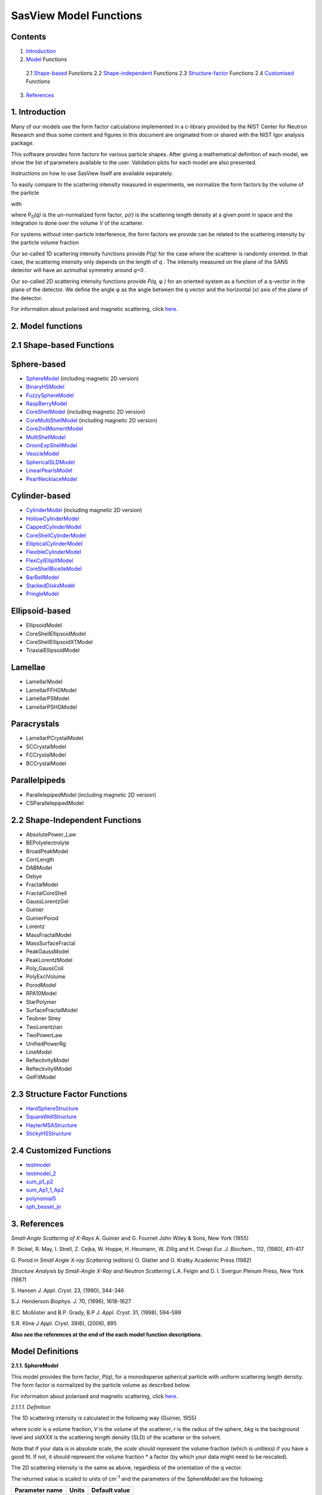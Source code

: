 .. model_functions.rst

.. This is a port of the original SasView model_functions.html to ReSTructured text
.. S King, Apr 2014
.. with thanks to A Jackson & P Kienzle for advice!


.. Set up some substitutions to make life easier...

.. |alpha| unicode:: U+03B1
.. |beta| unicode:: U+03B2
.. |gamma| unicode:: U+03B3
.. |delta| unicode:: U+03B4
.. |epsilon| unicode:: U+03B5
.. |zeta| unicode:: U+03B6
.. |eta| unicode:: U+03B7
.. |theta| unicode:: U+03B8
.. |iota| unicode:: U+03B9
.. |kappa| unicode:: U+03BA
.. |lambda| unicode:: U+03BB
.. |mu| unicode:: U+03BC
.. |nu| unicode:: U+03BD
.. |xi| unicode:: U+03BE
.. |omicron| unicode:: U+03BF
.. |pi| unicode:: U+03C0
.. |rho| unicode:: U+03C1
.. |sigma| unicode:: U+03C3
.. |tau| unicode:: U+03C4
.. |upsilon| unicode:: U+03C5
.. |phi| unicode:: U+03C6
.. |chi| unicode:: U+03C7
.. |psi| unicode:: U+03C8
.. |omega| unicode:: U+03C9

.. |bigdelta| unicode:: U+0394
.. |biggamma| unicode:: U+0393
.. |bigpsi| unicode:: U+03A8

.. |drho| replace:: |bigdelta|\ |rho|

.. |Ang| unicode:: U+212B
.. |Ang^-1| replace:: |Ang|\ :sup:`-1`
.. |Ang^2| replace:: |Ang|\ :sup:`2`
.. |Ang^-2| replace:: |Ang|\ :sup:`-2`
.. |Ang^3| replace:: |Ang|\ :sup:`3`
.. |cm^-1| replace:: cm\ :sup:`-1`
.. |cm^2| replace:: cm\ :sup:`2`
.. |cm^-2| replace:: cm\ :sup:`-2`
.. |cm^3| replace:: cm\ :sup:`3`
.. |cm^-3| replace:: cm\ :sup:`-3`
.. |sr^-1| replace:: sr\ :sup:`-1`

.. |P0| replace:: P\ :sub:`0`\
.. |A2| replace:: A\ :sub:`2`\



.. ZZZZZZZZZZZZZZZZZZZZZZZZZZZZZZZZZZZZZZZZZZZZZZZZZZZZZZZZZZZZZZZZZZZZZZZZZZZZZZZZZZZZZZZZZZZZZZZZZZZZZZZZZZZZZZZZZZZZZ



.. Actual document starts here...

SasView Model Functions
=======================

Contents
--------
1. Introduction_

2. Model_ Functions

 2.1 Shape-based_ Functions
 2.2 Shape-independent_ Functions
 2.3 Structure-factor_ Functions
 2.4 Customised_ Functions

3. References_



.. ZZZZZZZZZZZZZZZZZZZZZZZZZZZZZZZZZZZZZZZZZZZZZZZZZZZZZZZZZZZZZZZZZZZZZZZZZZZZZZZZZZZZZZZZZZZZZZZZZZZZZZZZZZZZZZZZZZZZZ



.. _Introduction:

1. Introduction
---------------

Many of our models use the form factor calculations implemented in a c-library provided by the NIST Center for Neutron
Research and thus some content and figures in this document are originated from or shared with the NIST Igor analysis
package.

This software provides form factors for various particle shapes. After giving a mathematical definition of each model,
we show the list of parameters available to the user. Validation plots for each model are also presented.

Instructions on how to use SasView itself are available separately.

To easily compare to the scattering intensity measured in experiments, we normalize the form factors by the volume of
the particle

.. image:: img/image001.PNG

with

.. image:: img/image002.PNG

where |P0|\ *(q)* is the un-normalized form factor, |rho|\ *(r)* is the scattering length density at a given
point in space and the integration is done over the volume *V* of the scatterer.

For systems without inter-particle interference, the form factors we provide can be related to the scattering intensity
by the particle volume fraction

.. image:: img/image003.PNG

Our so-called 1D scattering intensity functions provide *P(q)* for the case where the scatterer is randomly oriented. In
that case, the scattering intensity only depends on the length of *q* . The intensity measured on the plane of the SANS
detector will have an azimuthal symmetry around *q*\ =0 .

Our so-called 2D scattering intensity functions provide *P(q,* |phi| *)* for an oriented system as a function of a
q-vector in the plane of the detector. We define the angle |phi| as the angle between the q vector and the horizontal
(x) axis of the plane of the detector.

For information about polarised and magnetic scattering, click here_.

.. _here: polar_mag_help.html



.. ZZZZZZZZZZZZZZZZZZZZZZZZZZZZZZZZZZZZZZZZZZZZZZZZZZZZZZZZZZZZZZZZZZZZZZZZZZZZZZZZZZZZZZZZZZZZZZZZZZZZZZZZZZZZZZZZZZZZZ



.. _Model:

2. Model functions
------------------

.. _Shape-based:

2.1 Shape-based Functions
-------------------------

Sphere-based
------------

- SphereModel_ (including magnetic 2D version)
- BinaryHSModel_
- FuzzySphereModel_
- RaspBerryModel_
- CoreShellModel_ (including magnetic 2D version)
- CoreMultiShellModel_ (including magnetic 2D version)
- Core2ndMomentModel_
- MultiShellModel_
- OnionExpShellModel_
- VesicleModel_
- SphericalSLDModel_
- LinearPearlsModel_
- PearlNecklaceModel_

Cylinder-based
--------------

- CylinderModel_ (including magnetic 2D version)
- HollowCylinderModel_
- CappedCylinderModel_
- CoreShellCylinderModel_
- EllipticalCylinderModel_
- FlexibleCylinderModel_
- FlexCylEllipXModel_
- CoreShellBicelleModel_
- BarBellModel_
- StackedDisksModel_
- PringleModel_

Ellipsoid-based
---------------

- EllipsoidModel
- CoreShellEllipsoidModel
- CoreShellEllipsoidXTModel
- TriaxialEllipsoidModel

Lamellae
--------

- LamellarModel
- LamellarFFHGModel
- LamellarPSModel
- LamellarPSHGModel

Paracrystals
------------

- LamellarPCrystalModel
- SCCrystalModel
- FCCrystalModel
- BCCrystalModel

Parallelpipeds
--------------

- ParallelepipedModel (including magnetic 2D version)
- CSParallelepipedModel

.. _Shape-independent:

2.2 Shape-Independent Functions
-------------------------------

- AbsolutePower_Law
- BEPolyelectrolyte
- BroadPeakModel
- CorrLength
- DABModel
- Debye
- FractalModel
- FractalCoreShell
- GaussLorentzGel
- Guinier
- GuinierPorod
- Lorentz
- MassFractalModel
- MassSurfaceFractal
- PeakGaussModel
- PeakLorentzModel
- Poly_GaussCoil
- PolyExclVolume
- PorodModel
- RPA10Model
- StarPolymer
- SurfaceFractalModel
- Teubner Strey
- TwoLorentzian
- TwoPowerLaw
- UnifiedPowerRg
- LineModel
- ReflectivityModel
- ReflectivityIIModel
- GelFitModel

.. _Structure-factor:

2.3 Structure Factor Functions
------------------------------

- HardSphereStructure_
- SquareWellStructure_
- HayterMSAStructure_
- StickyHSStructure_

.. _Customised:

2.4 Customized Functions
------------------------

- testmodel_
- testmodel_2_
- sum_p1_p2_
- sum_Ap1_1_Ap2_
- polynomial5_
- sph_bessel_jn_



.. ZZZZZZZZZZZZZZZZZZZZZZZZZZZZZZZZZZZZZZZZZZZZZZZZZZZZZZZZZZZZZZZZZZZZZZZZZZZZZZZZZZZZZZZZZZZZZZZZZZZZZZZZZZZZZZZZZZZZZ



.. _References:

3. References
-------------

*Small-Angle Scattering of X-Rays*
A. Guinier and G. Fournet
John Wiley & Sons, New York (1955)

P. Stckel, R. May, I. Strell, Z. Cejka, W. Hoppe, H. Heumann, W. Zillig and H. Crespi
*Eur. J. Biochem.*, 112, (1980), 411-417

G. Porod
in *Small Angle X-ray Scattering*
(editors) O. Glatter and O. Kratky
Academic Press (1982)

*Structure Analysis by Small-Angle X-Ray and Neutron Scattering*
L.A. Feigin and D. I. Svergun
Plenum Press, New York (1987)

S. Hansen
*J. Appl. Cryst.* 23, (1990), 344-346

S.J. Henderson
*Biophys. J.* 70, (1996), 1618-1627

B.C. McAlister and B.P. Grady, B.P
*J. Appl. Cryst.* 31, (1998), 594-599

S.R. Kline
*J Appl. Cryst.* 39(6), (2006), 895

**Also see the references at the end of the each model function descriptions.**



.. ZZZZZZZZZZZZZZZZZZZZZZZZZZZZZZZZZZZZZZZZZZZZZZZZZZZZZZZZZZZZZZZZZZZZZZZZZZZZZZZZZZZZZZZZZZZZZZZZZZZZZZZZZZZZZZZZZZZZZ



Model Definitions
-----------------

.. _SphereModel:

**2.1.1. SphereModel**

This model provides the form factor, *P(q)*, for a monodisperse spherical particle with uniform scattering length
density. The form factor is normalized by the particle volume as described below.

For information about polarised and magnetic scattering, click here_.

.. _here: polar_mag_help.html

*2.1.1.1. Definition*

The 1D scattering intensity is calculated in the following way (Guinier, 1955)

.. image:: img/image004.PNG

where *scale* is a volume fraction, *V* is the volume of the scatterer, *r* is the radius of the sphere, *bkg* is
the background level and *sldXXX* is the scattering length density (SLD) of the scatterer or the solvent.

Note that if your data is in absolute scale, the *scale* should represent the volume fraction (which is unitless) if
you have a good fit. If not, it should represent the volume fraction \* a factor (by which your data might need to be
rescaled).

The 2D scattering intensity is the same as above, regardless of the orientation of the q vector.

The returned value is scaled to units of |cm^-1| and the parameters of the SphereModel are the following:

==============  ========  =============
Parameter name  Units     Default value
==============  ========  =============
scale           None      1
radius          |Ang|     60
sldSph          |Ang^-2|  2.0e-6
sldSolv         |Ang^-2|  1.0e-6
background      |cm^-1|   0
==============  ========  =============

Our model uses the form factor calculations implemented in a c-library provided by the NIST Center for Neutron
Research (Kline, 2006).

REFERENCE
A. Guinier and G. Fournet, *Small-Angle Scattering of X-Rays*, John Wiley and Sons, New York, (1955)

*2.1.1.2. Validation of the SphereModel*

Validation of our code was done by comparing the output of the 1D model to the output of the software provided by the
NIST (Kline, 2006). Figure 1 shows a comparison of the output of our model and the output of the NIST software.

.. image:: img/image005.JPG

Figure 1: Comparison of the DANSE scattering intensity for a sphere with the output of the NIST SANS analysis software.
The parameters were set to: Scale=1.0, Radius=60 |Ang|, Contrast=1e-6 |Ang^-2|, and Background=0.01 |cm^-1|.

*2013/09/09 and 2014/01/06 - Description reviewed by S. King and P. Parker.*



.. _BinaryHSModel:

**2.1.2. BinaryHSModel**

*2.1.2.1. Definition*

This model (binary hard sphere model) provides the scattering intensity, for binary mixture of spheres including hard
sphere interaction between those particles. Using Percus-Yevick closure, the calculation is an exact multi-component
solution

.. image:: img/image006.PNG

where *Sij* are the partial structure factors and *fi* are the scattering amplitudes of the particles. The subscript 1
is for the smaller particle and 2 is for the larger. The number fraction of the larger particle, (*x* = n2/(n1+n2),
where *n* = the number density) is internally calculated based on

.. image:: img/image007.PNG

The 2D scattering intensity is the same as 1D, regardless of the orientation of the *q* vector which is defined as

.. image:: img/image008.PNG

The parameters of the BinaryHSModel are the following (in the names, *l* (or *ls*\ ) stands for larger spheres
while *s* (or *ss*\ ) for the smaller spheres).

==============  ========  =============
Parameter name  Units     Default value
==============  ========  =============
background      |cm^-1|   0.001
l_radius        |Ang|     100.0
ss_sld          |Ang^-2|  0.0
ls_sld          |Ang^-2|  3e-6
solvent_sld     |Ang^-2|  6e-6
s_radius        |Ang|     25.0
vol_frac_ls     None      0.1
vol_frac_ss     None      0.2
==============  ========  =============

.. image:: img/image009.JPG

*Figure. 1D plot using the default values above (w/200 data point).*

Our model uses the form factor calculations implemented in a c-library provided by the NIST Center for Neutron
Research (Kline, 2006).

See the reference for details.

REFERENCE
N. W. Ashcroft and D. C. Langreth, *Physical Review*, 156 (1967) 685-692
[Errata found in *Phys. Rev.* 166 (1968) 934]



.. _FuzzySphereModel:

**2.1.3. FuzzySphereModel**

This model is to calculate the scattering from spherical particles with a "fuzzy" interface.

*2.1.3.1. Definition*

The scattering intensity *I(q)* is calculated as:

.. image:: img/image010.PNG

where the amplitude *A(q)* is given as the typical sphere scattering convoluted with a Gaussian to get a gradual
drop-off in the scattering length density

.. image:: img/image011.PNG

Here |A2|\ *(q)* is the form factor, *P(q)*. The scale is equivalent to the volume fraction of spheres, each of
volume, *V*\. Contrast (|drho|) is the difference of scattering length densities of the sphere and the surrounding
solvent.

Poly-dispersion in radius and in fuzziness is provided for.

The returned value is scaled to units of |cm^-1|\ |sr^-1|; ie, absolute scale.

From the reference

  The "fuzziness" of the interface is defined by the parameter |sigma| :sub:`fuzzy`\ . The particle radius *R*
  represents the radius of the particle where the scattering length density profile decreased to 1/2 of the core
  density. The |sigma| :sub:`fuzzy`\ is the width of the smeared particle surface; i.e., the standard deviation
  from the average height of the fuzzy interface. The inner regions of the microgel that display a higher density
  are described by the radial box profile extending to a radius of approximately *Rbox* ~ *R* - 2\ |sigma|\ . The
  profile approaches zero as *Rsans* ~ *R* + 2\ |sigma|\ .

For 2D data: The 2D scattering intensity is calculated in the same way as 1D, where the *q* vector is defined as

.. image:: img/image008.PNG

This example dataset is produced by running the FuzzySphereModel, using 200 data points, *qmin* = 0.001 -1,
*qmax* = 0.7 |Ang^-1| and the default values

==============  ========  =============
Parameter name  Units     Default value
==============  ========  =============
scale           None      1.0
radius          |Ang|     60
fuzziness       |Ang|     10
sldSolv         |Ang^-2|  3e-6
sldSph          |Ang^-2|  1e-6
background      |cm^-1|   0.001
==============  ========  =============

.. image:: img/image012.JPG

*Figure. 1D plot using the default values (w/200 data point).*

REFERENCE
M. Stieger, J. S. Pedersen, P. Lindner, W. Richtering, *Langmuir*, 20 (2004) 7283-7292



.. _RaspBerryModel:

**2.1.4. RaspBerryModel**

Calculates the form factor, *P(q)*, for a "Raspberry-like" structure where there are smaller spheres at the surface
of a larger sphere, such as the structure of a Pickering emulsion.

*2.1.4.1. Definition*

The structure is:

.. image:: img/raspberry_pic.JPG

where *Ro* = the radius of the large sphere, *Rp* = the radius of the smaller sphere on the surface, |delta| = the
fractional penetration depth, and surface coverage = fractional coverage of the large sphere surface (0.9 max).

The large and small spheres have their own SLD, as well as the solvent. The surface coverage term is a fractional
coverage (maximum of approximately 0.9 for hexagonally-packed spheres on a surface). Since not all of the small
spheres are necessarily attached to the surface, the excess free (small) spheres scattering is also included in the
calculation. The function calculated follows equations (8)-(12) of the reference below, and the equations are not
reproduced here.

The returned value is scaled to units of |cm^-1|. No inter-particle scattering is included in this model.

For 2D data: The 2D scattering intensity is calculated in the same way as 1D, where the *q* vector is defined as

.. image:: img/image008.PNG

This example dataset is produced by running the RaspBerryModel, using 2000 data points, *qmin* = 0.0001 |Ang^-1|,
*qmax* = 0.2 |Ang^-1| and the default values below, where *Ssph/Lsph* stands for smaller or larger sphere, respectively,
and *surfrac_Ssph* is the surface fraction of the smaller spheres.

==============  ========  =============
Parameter name  Units     Default value
==============  ========  =============
delta_Ssph      None      0
radius_Lsph     |Ang|     5000
radius_Ssph     |Ang|     100
sld_Lsph        |Ang^-2|  -4e-07
sld_Ssph        |Ang^-2|  3.5e-6
sld_solv        |Ang^-2|  6.3e-6
surfrac_Ssph    None      0.4
volf_Lsph       None      0.05
volf_Lsph       None      0.005
background      |cm^-1|   0
==============  ========  =============

.. image:: img/raspberry_plot.JPG

*Figure. 1D plot using the values of /2000 data points.*

REFERENCE
K. Larson-Smith, A. Jackson, and D.C. Pozzo, *Small angle scattering model for Pickering emulsions and raspberry*
*particles*, *Journal of Colloid and Interface Science*, 343(1) (2010) 36-41



.. _CoreShellModel:

**2.1.5. CoreShellModel**

This model provides the form factor, *P(q)*, for a spherical particle with a core-shell structure. The form factor is
normalized by the particle volume.

For information about polarised and magnetic scattering, click here_.

*2.1.5.1. Definition*

The 1D scattering intensity is calculated in the following way (Guinier, 1955)

.. image:: img/image013.PNG

where *scale* is a scale factor, *Vs* is the volume of the outer shell, *Vc* is the volume of the core, *rs* is the
radius of the shell, *rc* is the radius of the core, *c* is the scattering length density of the core, *s* is the
scattering length density of the shell, *solv* is the scattering length density of the solvent, and *bkg* is the
background level.

The 2D scattering intensity is the same as *P(q)* above, regardless of the orientation of the *q* vector.

NB: The outer most radius (ie, = *radius* + *thickness*) is used as the effective radius for *S(Q)* when
*P(Q)* \* *S(Q)* is applied.

The returned value is scaled to units of |cm^-1| and the parameters of the CoreShellModel are the following

==============  ========  =============
Parameter name  Units     Default value
==============  ========  =============
scale           None      1.0
(core) radius   |Ang|     60
thickness       |Ang|     10
core_sld        |Ang^-2|  1e-6
shell_sld       |Ang^-2|  2e-6
solvent_sld     |Ang^-2|  3e-6
background      |cm^-1|   0.001
==============  ========  =============

Here, *radius* = the radius of the core and *thickness* = the thickness of the shell.

Our model uses the form factor calculations implemented in a c-library provided by the NIST Center for Neutron
Research (Kline, 2006).

REFERENCE
A. Guinier and G. Fournet, *Small-Angle Scattering of X-Rays*, John Wiley and Sons, New York, (1955)

*2.1.5.2. Validation of the core-shell sphere model*

Validation of our code was done by comparing the output of the 1D model to the output of the software provided by
NIST (Kline, 2006). Figure 1 shows a comparison of the output of our model and the output of the NIST software.

.. image:: img/image014.JPG

Figure 1: Comparison of the SasView scattering intensity for a core-shell sphere with the output of the NIST SANS
analysis software. The parameters were set to: *Scale* = 1.0, *Radius* = 60 , *Contrast* = 1e-6 |Ang^-2|, and
*Background* = 0.001 |cm^-1|.



.. _CoreMultiShellModel:

**2.1.6. CoreMultiShellModel**

This model provides the scattering from a spherical core with 1 to 4 concentric shell structures. The SLDs of the core
and each shell are individually specified.

For information about polarised and magnetic scattering, click here_.

*2.1.6.1. Definition*

This model is a trivial extension of the CoreShell function to a larger number of shells. See the CoreShell function
for a diagram and documentation.

The returned value is scaled to units of |cm^-1|\ |sr^-1|, absolute scale.

Be careful! The SLDs and scale can be highly correlated. Hold as many of these parameters fixed as possible.

The 2D scattering intensity is the same as P(q) of 1D, regardless of the orientation of the q vector.

NB: The outer most radius (ie, = *radius* + 4 *thicknesses*) is used as the effective radius for *S(Q)* when
*P(Q)* \* *S(Q)* is applied.

The returned value is scaled to units of |cm^-1| and the parameters of the CoreMultiShell model are the following

==============  ========  =============
Parameter name  Units     Default value
==============  ========  =============
scale           None      1.0
rad_core        |Ang|     60
sld_core        |Ang^-2|  6.4e-6
sld_shell1      |Ang^-2|  1e-6
sld_shell2      |Ang^-2|  2e-6
sld_shell3      |Ang^-2|  3e-6
sld_shell4      |Ang^-2|  4e-6
sld_solv        |Ang^-2|  6.4e-6
thick_shell1    |Ang|     10
thick_shell2    |Ang|     10
thick_shell3    |Ang|     10
thick_shell4    |Ang|     10
background      |cm^-1|   0.001
==============  ========  =============

NB: Here, *rad_core* = the radius of the core, *thick_shelli* = the thickness of the shell *i* and
*sld_shelli* = the SLD of the shell *i*. *sld_core* and the *sld_solv* are the SLD of the core and the solvent,
respectively.

Our model uses the form factor calculations implemented in a c-library provided by the NIST Center for Neutron
Research (Kline, 2006).

This example dataset is produced by running the CoreMultiShellModel using 200 data points, *qmin* = 0.001 -1,
*qmax* = 0.7 -1 and the above default values.

.. image:: img/image015.JPG

*Figure: 1D plot using the default values (w/200 data point).*

The scattering length density profile for the default sld values (w/ 4 shells).

.. image:: img/image016.JPG

*Figure: SLD profile against the radius of the sphere for default SLDs.*

REFERENCE
See the CoreShell documentation.



.. _Core2ndMomentModel:

**2.1.7. Core2ndMomentModel**

This model describes the scattering from a layer of surfactant or polymer adsorbed on spherical particles under the
conditions that (i) the particles (cores) are contrast-matched to the dispersion medium, (ii) *S(Q)* ~ 1 (ie, the
particle volume fraction is dilute), (iii) the particle radius is >> layer thickness (ie, the interface is locally
flat), and (iv) scattering from excess unadsorbed adsorbate in the bulk medium is absent or has been corrected for.

Unlike a core-shell model, this model does not assume any form for the density distribution of the adsorbed species
normal to the interface (cf, a core-shell model which assumes the density distribution to be a homogeneous
step-function). For comparison, if the thickness of a (core-shell like) step function distribution is *t*, the second
moment, |sigma| = sqrt((*t* :sup:`2` )/12). The |sigma| is the second moment about the mean of the density distribution
(ie, the distance of the centre-of-mass of the distribution from the interface).

*2.1.7.1. Definition*

The *I* :sub:`0` is calculated in the following way (King, 2002)

.. image:: img/secondmeq1.JPG

where *scale* is a scale factor, *poly* is the sld of the polymer (or surfactant) layer, *solv* is the sld of the
solvent/medium and cores, |phi|\ :sub:`cores` is the volume fraction of the core paraticles, and |biggamma| and
|delta| are the adsorbed amount and the bulk density of the polymers respectively. The |sigma| is the second moment
of the thickness distribution.

Note that all parameters except the |sigma| are correlated for fitting so that fitting those with more than one
parameter will generally fail. Also note that unlike other shape models, no volume normalization is applied to this
model (the calculation is exact).

The returned value is scaled to units of |cm^-1| and the parameters are the following

==============  ========  =============
Parameter name  Units     Default value
==============  ========  =============
scale           None      1.0
density_poly    g/cm2     0.7
radius_core     |Ang|     500
ads_amount      mg/m 2    1.9
second_moment   |Ang|     23.0
volf_cores      None      0.14
sld_poly        |Ang^-2|  1.5e-6
sld_solv        |Ang^-2|  6.3e-6
background      |cm^-1|   0.0
==============  ========  =============

.. image:: img/secongm_fig1.JPG

REFERENCE
S. King, P. Griffiths, J. Hone, and T. Cosgrove, *SANS from Adsorbed Polymer Layers*,
*Macromol. Symp.*, 190 (2002) 33-42



.. _MultiShellModel:

**2.1.8. MultiShellModel**

This model provides the form factor, *P(q)*, for a multi-lamellar vesicle with *N* shells where the core is filled with
solvent and the shells are interleaved with layers of solvent. For *N* = 1, this returns the VesicleModel (above).

.. image:: img/image020.JPG

The 2D scattering intensity is the same as 1D, regardless of the orientation of the *q* vector which is defined as

.. image:: img/image008.PNG

NB: The outer most radius (= *core_radius* + *n_pairs* \* *s_thickness* + (*n_pairs* - 1) \* *w_thickness*) is used
as the effective radius for *S(Q)* when *P(Q)* \* *S(Q)* is applied.

The returned value is scaled to units of |cm^-1| and the parameters of the MultiShellModel are the following

==============  ========  =============
Parameter name  Units     Default value
==============  ========  =============
scale           None      1.0
core_radius     |Ang|     60.0
n_pairs         None      2.0
core_sld        |Ang^-2|  6.3e-6
shell_sld       |Ang^-2|  0.0
background      |cm^-1|   0.0
s_thickness     |Ang|     10
w_thickness     |Ang|     10
==============  ========  =============

NB: *s_thickness* is the shell thickness while the *w_thickness* is the solvent thickness, and *n_pair*
is the number of shells.

.. image:: img/image021.JPG

*Figure. 1D plot using the default values (w/200 data point).*

Our model uses the form factor calculations implemented in a c-library provided by the NIST Center for Neutron
Research (Kline, 2006).

REFERENCE
B. Cabane, *Small Angle Scattering Methods*, in *Surfactant Solutions: New Methods of Investigation*, Ch.2,
Surfactant Science Series Vol. 22, Ed. R. Zana and M. Dekker, New York, (1987).



.. _OnionExpShellModel:

**2.1.9. OnionExpShellModel**

This model provides the form factor, *P(q)*, for a multi-shell sphere where the scattering length density (SLD) of the
each shell is described by an exponential (linear, or flat-top) function. The form factor is normalized by the volume
of the sphere where the SLD is not identical to the SLD of the solvent. We currently provide up to 9 shells with this
model.

*2.1.9.1. Definition*

The 1D scattering intensity is calculated in the following way

.. image:: img/image022.GIF

.. image:: img/image023.GIF

where, for a spherically symmetric particle with a particle density |rho|\ *(r)*

.. image:: img/image024.GIF

so that

.. image:: img/image025.GIF

.. image:: img/image026.GIF

.. image:: img/image027.GIF

Here we assumed that the SLDs of the core and solvent are constant against *r*.

Now lets consider the SLD of a shell, *r*\ :sub:`shelli`, defined by

.. image:: img/image028.GIF

An example of a possible SLD profile is shown below where *sld_in_shelli* (|rho|\ :sub:`in`\ ) and
*thick_shelli* (|bigdelta|\ *t* :sub:`shelli`\ ) stand for the SLD of the inner side of the *i*\ th shell and the
thickness of the *i*\ th shell in the equation above, respectively.

For \| *A* \| > 0,

.. image:: img/image029.GIF

For *A* ~ 0 (eg., *A* = -0.0001), this function converges to that of the linear SLD profile (ie,
|rho|\ :sub:`shelli`\ *(r)* = *A*\ :sup:`'` ( *r* - *r*\ :sub:`shelli` - 1) / |bigdelta|\ *t* :sub:`shelli`) + *B*\ :sup:`'`),
so this case is equivalent to

.. image:: img/image030.GIF

.. image:: img/image031.GIF

.. image:: img/image032.GIF

.. image:: img/image033.GIF

For *A* = 0, the exponential function has no dependence on the radius (so that *sld_out_shell* (|rho|\ :sub:`out`) is
ignored this case) and becomes flat. We set the constant to |rho|\ :sub:`in` for convenience, and thus the form
factor contributed by the shells is

.. image:: img/image034.GIF

.. image:: img/image035.GIF

In the equation

.. image:: img/image036.GIF

Finally, the form factor can be calculated by

.. image:: img/image037.GIF

where

.. image:: img/image038.GIF

and

.. image:: img/image039.GIF

The 2D scattering intensity is the same as *P(q)* above, regardless of the orientation of the *q* vector which is
defined as

.. image:: img/image040.GIF

NB: The outer most radius is used as the effective radius for *S(Q)* when *P(Q)* \* *S(Q)* is applied.

The returned value is scaled to units of |cm^-1| and the parameters of this model (for only one shell) are the following

==============  ========  =============
Parameter name  Units     Default value
==============  ========  =============
A_shell1        None      1
scale           None      1.0
rad_core        |Ang|     200
thick_shell1    |Ang|     50
sld_core        |Ang^-2|  1.0e-06
sld_in_shell1   |Ang^-2|  1.7e-06
sld_out_shell1  |Ang^-2|  2.0e-06
sld_solv        |Ang^-2|  6.4e-06
background      |cm^-1|   0.0
==============  ========  =============

NB: *rad_core* represents the core radius (*R1*) and *thick_shell1* (*R2* - *R1*) is the thickness of the shell1, etc.

.. image:: img/image041.JPG

*Figure. 1D plot using the default values (w/400 point).*

.. image:: img/image042.JPG

*Figure. SLD profile from the default values.*

REFERENCE
L. A. Feigin and D. I. Svergun, *Structure Analysis by Small-Angle X-Ray and Neutron Scattering*,
Plenum Press, New York, (1987).



.. _VesicleModel:

**2.1.10. VesicleModel**

This model provides the form factor, *P(q)*, for an unilamellar vesicle. The form factor is normalized by the volume
of the shell.

*2.1.10.1. Definition*

The 1D scattering intensity is calculated in the following way (Guinier, 1955)

.. image:: img/image017.PNG

where *scale* is a scale factor, *Vshell* is the volume of the shell, *V1* is the volume of the core, *V2* is the total
volume, *R1* is the radius of the core, *R2* is the outer radius of the shell, |rho|\ :sub:`1` is the scattering
length density of the core and the solvent, |rho|\ :sub:`2` is the scattering length density of the shell, *bkg* is
the background level, and *J1* = (sin\ *x*- *x* cos\ *x*)/ *x* :sup:`2`\ . The functional form is identical to a
"typical" core-shell structure, except that the scattering is normalized by the volume that is contributing to the
scattering, namely the volume of the shell alone. Also, the vesicle is best defined in terms of a core radius (= *R1*)
and a shell thickness, *t*.

.. image:: img/image018.JPG

The 2D scattering intensity is the same as *P(q)* above, regardless of the orientation of the *q* vector which is
defined as

.. image:: img/image008.PNG

NB: The outer most radius (= *radius* + *thickness*) is used as the effective radius for *S(Q)* when *P(Q)* \* *S(Q)*
is applied.

The returned value is scaled to units of |cm^-1| and the parameters of the VesicleModel are the following

==============  ========  =============
Parameter name  Units     Default value
==============  ========  =============
scale           None      1.0
radius          |Ang|     100
thickness       |Ang|     30
core_sld        |Ang^-2|  6.3e-6
shell_sld       |Ang^-2|  0
background      |cm^-1|   0.0
==============  ========  =============

NB: *radius* represents the core radius (*R1*) and the *thickness* (*R2* - *R1*) is the shell thickness.

.. image:: img/image019.JPG

*Figure. 1D plot using the default values (w/200 data point).*

Our model uses the form factor calculations implemented in a c-library
provided by the NIST Center for Neutron Research (Kline, 2006).

REFERENCE
A. Guinier and G. Fournet, *Small-Angle Scattering of X-Rays*, John Wiley and Sons, New York, (1955)



.. _SphericalSLDModel:

**2.1.11. SphericalSLDModel**

Similarly to the OnionExpShellModel, this model provides the form factor, *P(q)*, for a multi-shell sphere, where the
interface between the each neighboring shells can be described by one of a number of functions including error,
power-law, and exponential functions. This model is to calculate the scattering intensity by building a continuous
custom SLD profile against the radius of the particle. The SLD profile is composed of a flat core, a flat solvent,
a number (up to 9 ) flat shells, and the interfacial layers between the adjacent flat shells (or core, and solvent)
(see below). Unlike the OnionExpShellModel (using an analytical integration), the interfacial layers here are
sub-divided and numerically integrated assuming each of the sub-layers are described by a line function. The number
of the sub-layer can be given by users by setting the integer values of *npts_inter* in the GUI. The form factor is
normalized by the total volume of the sphere.

*2.1.11.1. Definition*

The 1D scattering intensity is calculated in the following way:

.. image:: img/image022.GIF

.. image:: img/image043.GIF

where, for a spherically symmetric particle with a particle density |rho|\ *(r)*

.. image:: img/image024.GIF

so that

.. image:: img/image044.GIF

.. image:: img/image045.GIF

.. image:: img/image046.GIF

.. image:: img/image047.GIF

.. image:: img/image048.GIF

.. image:: img/image027.GIF

Here we assumed that the SLDs of the core and solvent are constant against *r*. The SLD at the interface between
shells, |rho|\ :sub:`inter_i`, is calculated with a function chosen by an user, where the functions are

1) Exp

.. image:: img/image049.GIF

2) Power-Law

.. image:: img/image050.GIF

3) Erf

.. image:: img/image051.GIF

The functions are normalized so that they vary between 0 and 1, and they are constrained such that the SLD is
continuous at the boundaries of the interface as well as each sub-layers. Thus *B* and *C* are determined.

Once |rho|\ :sub:`rinter_i` is found at the boundary of the sub-layer of the interface, we can find its contribution
to the form factor *P(q)*

.. image:: img/image052.GIF

.. image:: img/image053.GIF

.. image:: img/image054.GIF

where we assume that |rho|\ :sub:`inter_i`\ *(r)* can be approximately linear within a sub-layer *j*.

In the equation

.. image:: img/image055.GIF

Finally, the form factor can be calculated by

.. image:: img/image037.GIF

where

.. image:: img/image038.GIF

and

.. image:: img/image056.GIF

The 2D scattering intensity is the same as *P(q)* above, regardless of the orientation of the *q* vector which is
defined as

.. image:: img/image040.GIF

NB: The outer most radius is used as the effective radius for *S(Q)* when *P(Q)* \* *S(Q)* is applied.

The returned value is scaled to units of |cm^-1| and the parameters of this model (for just one shell) are the following

==============  ========  =============
Parameter name  Units     Default value
==============  ========  =============
background      |cm^-1|   0.0
npts_inter      None      35
scale           None      1
sld_solv        |Ang^-2|  1e-006
func_inter1     None      Erf
nu_inter        None      2.5
thick_inter1    |Ang|     50
sld_flat1       |Ang^-2|  4e-006
thick_flat1     |Ang|     100
func_inter0     None      Erf
nu_inter0       None      2.5
rad_core0       |Ang|     50
sld_core0       |Ang^-2|  2.07e-06
thick_core0     |Ang|     50
==============  ========  =============

NB: *rad_core0* represents the core radius (*R1*).

.. image:: img/image057.JPG

*Figure. 1D plot using the default values (w/400 point).*

.. image:: img/image058.JPG

*Figure. SLD profile from the default values.*

REFERENCE
L. A. Feigin and D. I. Svergun, *Structure Analysis by Small-Angle X-Ray and Neutron Scattering*,
Plenum Press, New York, (1987)



.. _LinearPearlsModel:

**2.1.12. LinearPearlsModel**

This model provides the form factor for *N* spherical pearls of radius *R* linearly joined by short strings (or segment
length or edge separation) *l* (= *A* - 2\ *R*)). *A* is the center-to-center pearl separation distance. The thickness
of each string is assumed to be negligible.

.. image:: img/linearpearls.jpg

*2.1.12.1. Definition*

The output of the scattering intensity function for the LinearPearlsModel is given by (Dobrynin, 1996)

.. image:: img/linearpearl_eq1.gif

where the mass *m*\ :sub:`p` is (SLD\ :sub:`pearl` - SLD\ :sub:`solvent`) \* (volume of *N* pearls). V is the total
volume.

The 2D scattering intensity is the same as *P(q)* above, regardless of the orientation of the *q* vector.

The returned value is scaled to units of |cm^-1| and the parameters of the LinearPearlsModel are the following

===============  ========  =============
Parameter name   Units     Default value
===============  ========  =============
scale            None      1.0
radius           |Ang|     80.0
edge_separation  |Ang|     350.0
num_pearls       None      3
sld_pearl        |Ang^-2|  1e-6
sld_solv         |Ang^-2|  6.3e-6
background       |cm^-1|   0.0
===============  ========  =============

NB: *num_pearls* must be an integer.

.. image:: img/linearpearl_plot.jpg

REFERENCE
A. V. Dobrynin, M. Rubinstein and S. P. Obukhov, *Macromol.*, 29 (1996) 2974-2979



.. _PearlNecklaceModel:

**2.1.13. PearlNecklaceModel**

This model provides the form factor for a pearl necklace composed of two elements: *N* pearls (homogeneous spheres
of radius *R*) freely jointed by *M* rods (like strings - with a total mass *Mw* = *M* \* *m*\ :sub:`r` + *N* \* *m*\ :sub:`s`,
and the string segment length (or edge separation) *l* (= *A* - 2\ *R*)). *A* is the center-to-center pearl separation
distance.

.. image:: img/pearl_fig.jpg

*2.1.13.1. Definition*

The output of the scattering intensity function for the PearlNecklaceModel is given by (Schweins, 2004)

.. image:: img/pearl_eq1.gif

where

.. image:: img/pearl_eq2.gif

.. image:: img/pearl_eq3.gif

.. image:: img/pearl_eq4.gif

.. image:: img/pearl_eq5.gif

.. image:: img/pearl_eq6.gif

and

.. image:: img/pearl_eq7.gif

where the mass *m*\ :sub:`i` is (SLD\ :sub:`i` - SLD\ :sub:`solvent`) \* (volume of the *N* pearls/rods). *V* is the
total volume of the necklace.

The 2D scattering intensity is the same as *P(q)* above, regardless of the orientation of the *q* vector.

The returned value is scaled to units of |cm^-1| and the parameters of the PearlNecklaceModel are the following

===============  ========  =============
Parameter name   Units     Default value
===============  ========  =============
scale            None      1.0
radius           |Ang|     80.0
edge_separation  |Ang|     350.0
num_pearls       None      3
sld_pearl        |Ang^-2|  1e-6
sld_solv         |Ang^-2|  6.3e-6
sld_string       |Ang^-2|  1e-6
thick_string
(=rod diameter)  |Ang|     2.5
background       |cm^-1|   0.0
===============  ========  =============

NB: *num_pearls* must be an integer.

.. image:: img/pearl_plot.jpg

REFERENCE
R. Schweins and K. Huber, *Particle Scattering Factor of Pearl Necklace Chains*, *Macromol. Symp.* 211 (2004) 25-42 2004



.. _CylinderModel:

**2.1.14. CylinderModel**

This model provides the form factor for a right circular cylinder with uniform scattering length density. The form
factor is normalized by the particle volume.

For information about polarised and magnetic scattering, click here_.

*2.1.14.1. Definition*

The output of the 2D scattering intensity function for oriented cylinders is given by (Guinier, 1955)

.. image:: img/image059.PNG

where

.. image:: img/image060.PNG

and |alpha| is the angle between the axis of the cylinder and the *q*-vector, *V* is the volume of the cylinder,
*L* is the length of the cylinder, *r* is the radius of the cylinder, and |bigdelta|\ |rho| (contrast) is the
scattering length density difference between the scatterer and the solvent. *J1* is the first order Bessel function.

To provide easy access to the orientation of the cylinder, we define the axis of the cylinder using two angles |theta|
and |phi|. Those angles are defined in Figure 1.

.. image:: img/image061.JPG

*Figure 1. Definition of the angles for oriented cylinders.*

.. image:: img/image062.JPG

*Figure 2. Examples of the angles for oriented pp against the detector plane.*

NB: The 2nd virial coefficient of the cylinder is calculated based on the radius and length values, and used as the
effective radius for *S(Q)* when *P(Q)* \* *S(Q)* is applied.

The returned value is scaled to units of |cm^-1| and the parameters of the CylinderModel are the following:

==============  ========  =============
Parameter name  Units     Default value
==============  ========  =============
scale           None      1.0
radius          |Ang|     20.0
length          |Ang|     400.0
contrast        |Ang^-2|  3.0e-6
background      |cm^-1|   0.0
cyl_theta       degree    60
cyl_phi         degree    60
==============  ========  =============

The output of the 1D scattering intensity function for randomly oriented cylinders is then given by

.. image:: img/image063.PNG

The *cyl_theta* and *cyl_phi* parameter are not used for the 1D output. Our implementation of the scattering kernel
and the 1D scattering intensity use the c-library from NIST.

*2.1.14.2. Validation of the CylinderModel*

Validation of our code was done by comparing the output of the 1D model to the output of the software provided by the
NIST (Kline, 2006). Figure 3 shows a comparison of the 1D output of our model and the output of the NIST software.

.. image:: img/image065.JPG

*Figure 3: Comparison of the SasView scattering intensity for a cylinder with the output of the NIST SANS analysis*
*software.* The parameters were set to: *Scale* = 1.0, *Radius* = 20 |Ang|, *Length* = 400 |Ang|,
*Contrast* = 3e-6 |Ang^-2|, and *Background* = 0.01 |cm^-1|.

In general, averaging over a distribution of orientations is done by evaluating the following

.. image:: img/image064.PNG

where *p(*\ |theta|,\ |phi|\ *)* is the probability distribution for the orientation and |P0|\ *(q,*\ |alpha|\ *)* is
the scattering intensity for the fully oriented system. Since we have no other software to compare the implementation
of the intensity for fully oriented cylinders, we can compare the result of averaging our 2D output using a uniform
distribution *p(*\ |theta|,\ |phi|\ *)* = 1.0. Figure 4 shows the result of such a cross-check.

.. image:: img/image066.JPG

*Figure 4: Comparison of the intensity for uniformly distributed cylinders calculated from our 2D model and the*
*intensity from the NIST SANS analysis software.* The parameters used were: *Scale* = 1.0, *Radius* = 20 |Ang|,
*Length* = 400 |Ang|, *Contrast* = 3e-6 |Ang^-2|, and *Background* = 0.0 |cm^-1|.



.. _HollowCylinderModel:

**2.1.15. HollowCylinderModel**

This model provides the form factor, *P(q)*, for a monodisperse hollow right angle circular cylinder (tube) where the
form factor is normalized by the volume of the tube

*P(q)* = *scale* \* *<F*\ :sup:`2`\ *>* / *V*\ :sub:`shell` + *background*

where the averaging < > is applied only for the 1D calculation.

The inside and outside of the hollow cylinder are assumed have the same SLD.

*2.1.15.1 Definition*

The 1D scattering intensity is calculated in the following way (Guinier, 1955)

.. image:: img/image072.PNG

where *scale* is a scale factor, *J1* is the 1st order Bessel function, *J1(x)* = (sin *x* - *x* cos *x*)/ *x*\ :sup:`2`.

To provide easy access to the orientation of the core-shell cylinder, we define the axis of the cylinder using two
angles |theta| and |phi|\ . As for the case of the cylinder, those angles are defined in Figure 2 of the CylinderModel.

NB: The 2nd virial coefficient of the cylinder is calculated based on the radius and 2 length values, and used as the
effective radius for *S(Q)* when *P(Q)* \* *S(Q)* is applied.

In the parameters, the contrast represents SLD :sub:`shell` - SLD :sub:`solvent` and the *radius* = *R*\ :sub:`shell`
while *core_radius* = *R*\ :sub:`core`.

==============  ========  =============
Parameter name  Units     Default value
==============  ========  =============
scale           None      1.0
radius          |Ang|     30
length          |Ang|     400
core_radius     |Ang|     20
sldCyl          |Ang^-2|  6.3e-6
sldSolv         |Ang^-2|  5e-06
background      |cm^-1|   0.01
==============  ========  =============

.. image:: img/image074.JPG

*Figure. 1D plot using the default values (w/1000 data point).*

Our model uses the form factor calculations implemented in a c-library provided by the NIST Center for Neutron Research
(Kline, 2006).

.. image:: img/image061.JPG

*Figure. Definition of the angles for the oriented HollowCylinderModel.*

.. image:: img/image062.JPG

*Figure. Examples of the angles for oriented pp against the detector plane.*

REFERENCE
L. A. Feigin and D. I. Svergun, *Structure Analysis by Small-Angle X-Ray and Neutron Scattering*, Plenum Press,
New York, (1987)



.. _CappedCylinderModel:

**2.1.16 CappedCylinderModel**

Calculates the scattering from a cylinder with spherical section end-caps. This model simply becomes the ConvexLensModel
when the length of the cylinder *L* = 0, that is, a sphereocylinder with end caps that have a radius larger than that
of the cylinder and the center of the end cap radius lies within the cylinder. See the diagram for the details
of the geometry and restrictions on parameter values.

*2.1.16.1. Definition*

The returned value is scaled to units of |cm^-1|\ |sr^-1|, absolute scale.

The Capped Cylinder geometry is defined as

.. image:: img/image112.JPG

where *r* is the radius of the cylinder. All other parameters are as defined in the diagram. Since the end cap radius
*R* >= *r* and by definition for this geometry *h* < 0, *h* is then defined by *r* and *R* as

*h* = -1 \* sqrt(*R*\ :sup:`2` - *r*\ :sup:`2`)

The scattered intensity *I(q)* is calculated as

.. image:: img/image113.JPG

where the amplitude *A(q)* is given as

.. image:: img/image114.JPG

The < > brackets denote an average of the structure over all orientations. <\ *A*\ :sup:`2`\ *(q)*> is then the form
factor, *P(q)*. The scale factor is equivalent to the volume fraction of cylinders, each of volume, *V*. Contrast is the
difference of scattering length densities of the cylinder and the surrounding solvent.

The volume of the Capped Cylinder is (with *h* as a positive value here)

.. image:: img/image115.JPG

and its radius of gyration

.. image:: img/image116.JPG

**The requirement that** *R* >= *r* **is not enforced in the model! It is up to you to restrict this during analysis.**

This following example dataset is produced by running the MacroCappedCylinder(), using 200 data points,
*qmin* = 0.001 |Ang^-1|, *qmax* = 0.7 |Ang^-1| and the default values

==============  ========  =============
Parameter name  Units     Default value
==============  ========  =============
scale           None      1.0
len_cyl         |Ang|     400.0
rad_cap         |Ang|     40.0
rad_cyl         |Ang|     20.0
sld_capcyl      |Ang^-2|  1.0e-006
sld_solv        |Ang^-2|  6.3e-006
background      |cm^-1|   0
==============  ========  =============

.. image:: img/image117.JPG

*Figure. 1D plot using the default values (w/256 data point).*

For 2D data: The 2D scattering intensity is calculated similar to the 2D cylinder model. For example, for
|theta| = 45 deg and |phi| =0 deg with default values for other parameters

.. image:: img/image118.JPG

*Figure. 2D plot (w/(256X265) data points).*

.. image:: img/image061.JPG

*Figure. Definition of the angles for oriented 2D cylinders.*

.. image:: img/image062.jpg

*Figure. Examples of the angles for oriented pp against the detector plane.*

REFERENCE
H. Kaya, *J. Appl. Cryst.*, 37 (2004) 223-230
H. Kaya and N-R deSouza, *J. Appl. Cryst.*, 37 (2004) 508-509 (addenda and errata)



.. _CoreShellCylinderModel:

**2.1.17. CoreShellCylinderModel**

This model provides the form factor for a circular cylinder with a core-shell scattering length density profile. The
form factor is normalized by the particle volume.

*2.1.17.1. Definition*

The output of the 2D scattering intensity function for oriented core-shell cylinders is given by (Kline, 2006)

.. image:: img/image067.PNG

where

.. image:: img/image068.PNG

.. image:: img/image239.PNG

and |alpha| is the angle between the axis of the cylinder and the *q*\ -vector, *Vs* is the volume of the outer shell
(i.e. the total volume, including the shell), *Vc* is the volume of the core, *L* is the length of the core, *r* is the
radius of the core, *t* is the thickness of the shell, |rho|\ :sub:`c` is the scattering length density of the core,
|rho|\ :sub:`s` is the scattering length density of the shell, |rho|\ :sub:`solv` is the scattering length density of
the solvent, and *bkg* is the background level. The outer radius of the shell is given by *r+t* and the total length of
the outer shell is given by *L+2t*. *J1* is the first order Bessel function.

.. image:: img/image069.JPG

To provide easy access to the orientation of the core-shell cylinder, we define the axis of the cylinder using two
angles |theta| and |phi|\ . As for the case of the cylinder, those angles are defined in Figure 2 of the CylinderModel.

NB: The 2nd virial coefficient of the cylinder is calculated based on the radius and 2 length values, and used as the
effective radius for *S(Q)* when *P(Q)* \* *S(Q)* is applied.

The returned value is scaled to units of |cm^-1| and the parameters of the core-shell cylinder model are the following

==============  ========  =============
Parameter name  Units     Default value
==============  ========  =============
scale           None      1.0
radius          |Ang|     20.0
thickness       |Ang|     10.0
length          |Ang|     400.0
core_sld        |Ang^-2|  1e-6
shell_sld       |Ang^-2|  4e-6
solvent_sld     |Ang^-2|  1e-6
background      |cm^-1|   0.0
axis_theta      degree    90
axis_phi        degree    0.0
==============  ========  =============

The output of the 1D scattering intensity function for randomly oriented cylinders is then given by the equation above.

The *axis_theta* and *axis_phi* parameters are not used for the 1D output. Our implementation of the scattering kernel
and the 1D scattering intensity use the c-library from NIST.

*2.1.17.2. Validation of the CoreShellCylinderModel*

Validation of our code was done by comparing the output of the 1D model to the output of the software provided by the
NIST (Kline, 2006). Figure 1 shows a comparison of the 1D output of our model and the output of the NIST software.

.. image:: img/image070.JPG

*Figure 1: Comparison of the SasView scattering intensity for a core-shell cylinder with the output of the NIST SANS*
*analysis software.* The parameters were set to: *Scale* = 1.0, *Radius* = 20 |Ang|, *Thickness* = 10 |Ang|,
*Length* = 400 |Ang|, *Core_sld* = 1e-6 |Ang^-2|, *Shell_sld* = 4e-6 |Ang^-2|, *Solvent_sld* = 1e-6 |Ang^-2|,
and *Background* = 0.01 |cm^-1|.

Averaging over a distribution of orientation is done by evaluating the equation above. Since we have no other software
to compare the implementation of the intensity for fully oriented cylinders, we can compare the result of averaging our
2D output using a uniform distribution *p(*\ |theta|,\ |phi|\ *)* = 1.0. Figure 2 shows the result of such a cross-check.

.. image:: img/image071.JPG

*Figure 2: Comparison of the intensity for uniformly distributed core-shell cylinders calculated from our 2D model and*
*the intensity from the NIST SANS analysis software.* The parameters used were: *Scale* = 1.0, *Radius* = 20 |Ang|,
*Thickness* = 10 |Ang|, *Length* =400 |Ang|, *Core_sld* = 1e-6 |Ang^-2|, *Shell_sld* = 4e-6 |Ang^-2|,
*Solvent_sld* = 1e-6 |Ang^-2|, and *Background* = 0.0 |cm^-1|.

.. image:: img/image061.JPG

*Figure. Definition of the angles for oriented core-shell cylinders.*

.. image:: img/image062.JPG

*Figure. Examples of the angles for oriented pp against the detector plane.*

2013/11/26 - Description reviewed by Heenan, R.



.. _EllipticalCylinderModel:

**2.1.18 EllipticalCylinderModel**

This function calculates the scattering from an elliptical cylinder.

*2.1.18.1 Definition for 2D (orientated system)*

The angles |theta| and |phi| define the orientation of the axis of the cylinder. The angle |bigpsi| is defined as the
orientation of the major axis of the ellipse with respect to the vector *Q*\ . A gaussian polydispersity can be added
to any of the orientation angles, and also for the minor radius and the ratio of the ellipse radii.

.. image:: img/image098.gif

*Figure.* *a* = *r_minor* and |nu|\ :sub:`n` = *r_ratio* (i.e., *r_major* / *r_minor*).

The function calculated is

.. image:: img/image099.PNG

with the functions

.. image:: img/image100.PNG

and the angle |bigpsi| is defined as the orientation of the major axis of the ellipse with respect to the vector *q*\ .

*2.1.18.2 Definition for 1D (no preferred orientation)*

The form factor is averaged over all possible orientation before normalized by the particle volume

*P(q)* = *scale* \* <*F*\ :sup:`2`> / *V*

The returned value is scaled to units of |cm^-1|.

To provide easy access to the orientation of the elliptical cylinder, we define the axis of the cylinder using two
angles |theta|, |phi| and |bigpsi|. As for the case of the cylinder, the angles |theta| and |phi| are defined on
Figure 2 of CylinderModel. The angle |bigpsi| is the rotational angle around its own long_c axis against the *q* plane.
For example, |bigpsi| = 0 when the *r_minor* axis is parallel to the *x*\ -axis of the detector.

All angle parameters are valid and given only for 2D calculation; ie, an oriented system.

.. image:: img/image101.JPG

*Figure. Definition of angles for 2D*

.. image:: img/image062.JPG

*Figure. Examples of the angles for oriented elliptical cylinders against the detector plane.*

NB: The 2nd virial coefficient of the cylinder is calculated based on the averaged radius (= sqrt(*r_minor*\ :sup:`2` \* *r_ratio*))
and length values, and used as the effective radius for *S(Q)* when *P(Q)* \* *S(Q)* is applied.

==============  ========  =============
Parameter name  Units     Default value
==============  ========  =============
scale           None      1.0
r_minor         |Ang|     20.0
r_ratio         |Ang|     1.5
length          |Ang|     400.0
sldCyl          |Ang^-2|  4e-06
sldSolv         |Ang^-2|  1e-06
background      |cm^-1|   0
==============  ========  =============

.. image:: img/image102.JPG

*Figure. 1D plot using the default values (w/1000 data point).*

*2.1.18.3 Validation of the EllipticalCylinderModel*

Validation of our code was done by comparing the output of the 1D calculation to the angular average of the output of
the 2D calculation over all possible angles. The figure below shows the comparison where the solid dot refers to
averaged 2D values while the line represents the result of the 1D calculation (for the 2D averaging, values of 76, 180,
and 76 degrees are taken for the angles of |theta|, |phi|, and |bigpsi| respectively).

.. image:: img/image103.GIF

*Figure. Comparison between 1D and averaged 2D.*

In the 2D average, more binning in the angle |phi| is necessary to get the proper result. The following figure shows
the results of the averaging by varying the number of angular bins.

.. image:: img/image104.GIF

*Figure. The intensities averaged from 2D over different numbers of bins and angles.*

REFERENCE
L. A. Feigin and D. I. Svergun, *Structure Analysis by Small-Angle X-Ray and Neutron Scattering*, Plenum,
New York, (1987)



.. _FlexibleCylinderModel:

**2.1.19. FlexibleCylinderModel**

This model provides the form factor, *P(q)*, for a flexible cylinder where the form factor is normalized by the volume
of the cylinder. **Inter-cylinder interactions are NOT provided for.**

*P(q)* = *scale* \* <*F*\ :sup:`2`> / *V* + *background*

where the averaging < > is applied over all orientations for 1D.

The 2D scattering intensity is the same as 1D, regardless of the orientation of the *q* vector which is defined as

.. image:: img/image040.gif

*2.1.19.1. Definition*

.. image:: img/image075.JPG

The chain of contour length, *L*, (the total length) can be described as a chain of some number of locally stiff
segments of length *l*\ :sub:`p`\ , the persistence length (the length along the cylinder over which the flexible
cylinder can be considered a rigid rod). The Kuhn length (*b* = 2 \* *l* :sub:`p`) is also used to describe the
stiffness of a chain.

The returned value is in units of |cm^-1|, on absolute scale.

In the parameters, the sldCyl and sldSolv represent the SLD of the chain/cylinder and solvent respectively.

==============  ========  =============
Parameter name  Units     Default value
==============  ========  =============
scale           None      1.0
radius          |Ang|     20
length          |Ang|     1000
sldCyl          |Ang^-2|  1e-06
sldSolv         |Ang^-2|  6.3e-06
background      |cm^-1|   0.01
kuhn_length     |Ang|     100
==============  ========  =============

.. image:: img/image076.JPG

*Figure. 1D plot using the default values (w/1000 data point).*

Our model uses the form factor calculations implemented in a c-library provided by the NIST Center for Neutron Research
(Kline, 2006).

From the reference

  "Method 3 With Excluded Volume" is used. The model is a parametrization of simulations of a discrete representation
  of the worm-like chain model of Kratky and Porod applied in the pseudocontinuous limit. See equations (13,26-27) in
  the original reference for the details.

REFERENCE
J. S. Pedersen and P. Schurtenberger. *Scattering functions of semiflexible polymers with and without excluded volume*
*effects*. *Macromolecules*, 29 (1996) 7602-7612

Correction of the formula can be found in
W-R Chen, P. D. Butler and L. J. Magid, *Incorporating Intermicellar Interactions in the Fitting of SANS Data from*
*Cationic Wormlike Micelles*. *Langmuir*, 22(15) 2006 6539–6548



.. _FlexCylEllipXModel:

**2.1.20 FlexCylEllipXModel**

This model calculates the form factor for a flexible cylinder with an elliptical cross section and a uniform scattering
length density. The non-negligible diameter of the cylinder is included by accounting for excluded volume interactions
within the walk of a single cylinder. The form factor is normalized by the particle volume such that

*P(q)* = *scale* \* <*F*\ :sup:`2`> / *V* + *background*

where < > is an average over all possible orientations of the flexible cylinder.

*2.1.20.1. Definition*

The function calculated is from the reference given below. From that paper, "Method 3 With Excluded Volume" is used.
The model is a parameterization of simulations of a discrete representation of the worm-like chain model of Kratky and
Porod applied in the pseudo-continuous limit. See equations (13, 26-27) in the original reference for the details.

NB: there are several typos in the original reference that have been corrected by WRC. Details of the corrections are
in the reference below. Most notably

- Equation (13): the term (1 - w(QR)) should swap position with w(QR)

- Equations (23) and (24) are incorrect; WRC has entered these into Mathematica and solved analytically. The results
  were then converted to code.

- Equation (27) should be q0 = max(a3/sqrt(RgSquare),3) instead of max(a3*b/sqrt(RgSquare),3)

- The scattering function is negative for a range of parameter values and q-values that are experimentally accessible. A correction function has been added to give the proper behavior.

.. image:: img/image077.JPG

The chain of contour length, *L*, (the total length) can be described as a chain of some number of locally stiff
segments of length *l*\ :sub:`p`\ , the persistence length (the length along the cylinder over which the flexible
cylinder can be considered a rigid rod). The Kuhn length (*b* = 2 \* *l* :sub:`p`) is also used to describe the
stiffness of a chain.

The cross section of the cylinder is elliptical, with minor radius *a*\ . The major radius is larger, so of course,
**the axis ratio (parameter 4) must be greater than one.** Simple constraints should be applied during curve fitting to
maintain this inequality.

The returned value is in units of |cm^-1|, on absolute scale.

In the parameters, *sldCyl* and *sldSolv* represent the SLD of the chain/cylinder and solvent respectively. The
*scale*, and the contrast are both multiplicative factors in the model and are perfectly correlated. One or both of
these parameters must be held fixed during model fitting.

If the scale is set equal to the particle volume fraction, |phi|, the returned value is the scattered intensity per
unit volume, *I(q)* = |phi| \* *P(q)*.

**No inter-cylinder interference effects are included in this calculation.**

For 2D data: The 2D scattering intensity is calculated in the same way as 1D, where the *q* vector is defined as

.. image:: img/image008.PNG

This example dataset is produced by running the Macro FlexCylEllipXModel, using 200 data points, *qmin* = 0.001 |Ang^-1|,
*qmax* = 0.7 |Ang^-1| and the default values below

==============  ========  =============
Parameter name  Units     Default value
==============  ========  =============
axis_ratio      None      1.5
background      |cm^-1|   0.0001
Kuhn_length     |Ang|     100
Contour length  |Ang|     1e+3
radius          |Ang|     20.0
scale           None      1.0
sldCyl          |Ang^-2|  1e-6
sldSolv         |Ang^-2|  6.3e-6
==============  ========  =============

.. image:: img/image078.JPG

*Figure. 1D plot using the default values (w/200 data points).*

REFERENCE
J. S. Pedersen and P. Schurtenberger. *Scattering functions of semiflexible polymers with and without excluded volume*
*effects*. *Macromolecules*, 29 (1996) 7602-7612

Correction of the formula can be found in
W-R Chen, P. D. Butler and L. J. Magid, *Incorporating Intermicellar Interactions in the Fitting of SANS Data from*
*Cationic Wormlike Micelles*. *Langmuir*, 22(15) 2006 6539–6548



.. _CoreShellBicelleModel:

**2.1.21 CoreShellBicelleModel**

This model provides the form factor for a circular cylinder with a core-shell scattering length density profile. The
form factor is normalized by the particle volume.

This model is a more general case of core-shell cylinder model (see above and reference below) in that the parameters
of the shell are separated into a face-shell and a rim-shell so that users can set different values of the thicknesses
and SLDs.

.. image:: img/image240.PNG

*(Graphic from DOI: 10.1039/C0NP00002G)*

The returned value is scaled to units of |cm^-1| and the parameters of the CoreShellBicelleModel are the following

==============  ========  =============
Parameter name  Units     Default value
==============  ========  =============
scale           None      1.0
radius          |Ang|     20.0
rim_thick       |Ang|     10.0
face_thick      |Ang|     10.0
length          |Ang|     400.0
core_sld        |Ang^-2|  1e-6
rim_sld         |Ang^-2|  4e-6
face_sld        |Ang^-2|  4e-6
solvent_sld     |Ang^-2|  1e-6
background      |cm^-1|   0.0
axis_theta      degree    90
axis_phi        degree    0.0
==============  ========  =============

The output of the 1D scattering intensity function for randomly oriented cylinders is then given by the equation above.

The *axis_theta* and *axis_phi* parameters are not used for the 1D output. Our implementation of the scattering kernel
and the 1D scattering intensity use the c-library from NIST.

.. image:: img/cscylbicelle_pic.jpg

*Figure. 1D plot using the default values (w/200 data point).*

.. image:: img/image061.JPG

*Figure. Definition of the angles for the oriented CoreShellBicelleModel.*

.. image:: img/image062.JPG

*Figure. Examples of the angles for oriented pp against the detector plane.*

REFERENCE
L. A. Feigin and D. I. Svergun, *Structure Analysis by Small-Angle X-Ray and Neutron Scattering*, Plenum Press,
New York, (1987)



.. _BarBellModel:

**2.1.22. BarBellModel**

Calculates the scattering from a barbell-shaped cylinder (This model simply becomes the DumBellModel when the length of
the cylinder, *L*, is set to zero). That is, a sphereocylinder with spherical end caps that have a radius larger than
that of the cylinder and the center of the end cap radius lies outside of the cylinder. All dimensions of the BarBell
are considered to be monodisperse. See the diagram for the details of the geometry and restrictions on parameter values.

*2.1.22.1. Definition*

The returned value is scaled to units of |cm^-1|\ |sr^-1|, absolute scale.

The barbell geometry is defined as

.. image:: img/image105.JPG

where *r* is the radius of the cylinder. All other parameters are as defined in the diagram.

Since the end cap radius
*R* >= *r* and by definition for this geometry *h* < 0, *h* is then defined by *r* and *R* as

*h* = -1 \* sqrt(*R*\ :sup:`2` - *r*\ :sup:`2`)

The scattered intensity *I(q)* is calculated as

.. image:: img/image106.PNG

where the amplitude *A(q)* is given as

.. image:: img/image107.PNG

The < > brackets denote an average of the structure over all orientations. <*A* :sup:`2`\ *(q)*> is then the form
factor, *P(q)*. The scale factor is equivalent to the volume fraction of cylinders, each of volume, *V*. Contrast is
the difference of scattering length densities of the cylinder and the surrounding solvent.

The volume of the barbell is

.. image:: img/image108.JPG


and its radius of gyration is

.. image:: img/image109.JPG

**The requirement that** *R* >= *r* **is not enforced in the model!** It is up to you to restrict this during analysis.

This example dataset is produced by running the Macro PlotBarbell(), using 200 data points, *qmin* = 0.001 |Ang^-1|,
*qmax* = 0.7 |Ang^-1| and the following default values

==============  ========  =============
Parameter name  Units     Default value
==============  ========  =============
scale           None      1.0
len_bar         |Ang|     400.0
rad_bar         |Ang|     20.0
rad_bell        |Ang|     40.0
sld_barbell     |Ang^-2|  1.0e-006
sld_solv        |Ang^-2|  6.3e-006
background      |cm^-1|   0
==============  ========  =============

.. image:: img/image110.JPG

*Figure. 1D plot using the default values (w/256 data point).*

For 2D data: The 2D scattering intensity is calculated similar to the 2D cylinder model. For example, for
|theta| = 45 deg and |phi| = 0 deg with default values for other parameters

.. image:: img/image111.JPG

*Figure. 2D plot (w/(256X265) data points).*

.. image:: img/image061.JPG

*Figure. Examples of the angles for oriented pp against the detector plane.*

.. image:: img/image062.JPG

Figure. Definition of the angles for oriented 2D barbells.

REFERENCE
H. Kaya, *J. Appl. Cryst.*, 37 (2004) 37 223-230
H. Kaya and N-R deSouza, *J. Appl. Cryst.*, 37 (2004) 508-509 (addenda and errata)



.. _StackedDisksModel:

**2.1.23. StackedDisksModel**

This model provides the form factor, *P(q)*, for stacked discs (tactoids) with a core/layer structure where the form
factor is normalized by the volume of the cylinder. Assuming the next neighbor distance (d-spacing) in a stack of
parallel discs obeys a Gaussian distribution, a structure factor *S(q)* proposed by Kratky and Porod in 1949 is used
in this function.

Note that the resolution smearing calculation uses 76 Gauss quadrature points to properly smear the model since the
function is HIGHLY oscillatory, especially around the *q*-values that correspond to the repeat distance of the layers.

The 2D scattering intensity is the same as 1D, regardless of the orientation of the *q* vector which is defined as

.. image:: img/image008.PNG

The returned value is in units of |cm^-1| |sr^-1|, on absolute scale.

*2.1.23.1 Definition*

.. image:: img/image079.GIF

The scattering intensity I(q) is

.. image:: img/image081.PNG

where the contrast

.. image:: img/image082.PNG

and *N* is the number of discs per unit volume, |alpha| is the angle between the axis of the disc and *q*, and *Vt*
and *Vc* are the total volume and the core volume of a single disc, respectively.

.. image:: img/image083.PNG

where *d* = thickness of the layer (*layer_thick*), 2\ *h* = core thickness (*core_thick*), and *R* = radius of the
disc (*radius*).

.. image:: img/image084.PNG

where *n* = the total number of the disc stacked (*n_stacking*), *D* = the next neighbor center-to-center distance
(*d-spacing*), and |sigma|\ D= the Gaussian standard deviation of the d-spacing (*sigma_d*).

To provide easy access to the orientation of the stacked disks, we define the axis of the cylinder using two angles
|theta| and |phi|. These angles are defined on Figure 2 of CylinderModel.

NB: The 2nd virial coefficient of the cylinder is calculated based on the *radius* and *length* = *n_stacking* \*
(*core_thick* + 2 \* *layer_thick*) values, and used as the effective radius for *S(Q)* when *P(Q)* \* *S(Q)* is applied.

==============  ========  =============
Parameter name  Units     Default value
==============  ========  =============
background      |cm^-1|   0.001
core_sld        |Ang^-2|  4e-006
core_thick      |Ang|     10
layer_sld       |Ang^-2|  0
layer_thick     |Ang|     15
n_stacking      None      1
radius          |Ang|     3e+03
scale           None      0.01
sigma_d         |Ang|     0
solvent_sld     |Ang^-2|  5e-06
==============  ========  =============

.. image:: img/image085.JPG

*Figure. 1D plot using the default values (w/1000 data point).*

.. image:: img/image086.JPG

*Figure. Examples of the angles for oriented stackeddisks against the detector plane.*

.. image:: img/image062.JPG

*Figure. Examples of the angles for oriented pp against the detector plane.*

Our model uses the form factor calculations implemented in a c-library provided by the NIST Center for Neutron Research
(Kline, 2006)

REFERENCE
A. Guinier and G. Fournet, *Small-Angle Scattering of X-Rays*, John Wiley and Sons, New York, 1955
O. Kratky and G. Porod, *J. Colloid Science*, 4, (1949) 35
J. S. Higgins and H. C. Benoit, *Polymers and Neutron Scattering*, Clarendon, Oxford, 1994



.. _PringleModel:

**2.1.24. PringleModel**

This model provides the form factor, *P(q)*, for a 'pringle' or 'saddle-shaped' object (a hyperbolic paraboloid).

.. image:: img/image241.PNG

*(Graphic from Matt Henderson, matt@matthen.com)*

The returned value is in units of |cm^-1|, on absolute scale.

The form factor calculated is

.. image:: img/pringle_eqn_1.jpg

where

.. image:: img/pringle_eqn_2.jpg

The parameters of the model and a plot comparing the pringle model with the equivalent cylinder are shown below.

==============  ========  =============
Parameter name  Units     Default value
==============  ========  =============
background      |cm^-1|   0.0
alpha           None      0.001
beta            None      0.02
radius          |Ang|     60
scale           None      1
sld_pringle     |Ang^-2|  1e-06
sld_solvent     |Ang^-2|  6.3e-06
thickness       |Ang|     10
==============  ========  =============

.. image:: img/pringle-vs-cylinder.png

*Figure. 1D plot using the default values (w/150 data point).*

REFERENCE
S. Alexandru Rautu, Private Communication.



.. _EllipsoidModel:

**2.1.25. EllipsoidModel**

This model provides the form factor for an ellipsoid (ellipsoid of
revolution) with uniform scattering length density. The form factor is
normalized by the particle volume.

*1.1. Definition*

The output of the 2D scattering intensity function for oriented
ellipsoids is given by (Feigin, 1987):







where is the angle between the axis of the ellipsoid and the q-vector,
V is the volume of the ellipsoid, Ra is the radius along the rotation
axis of the ellipsoid, Rb is the radius perpendicular to the rotation
axis of the ellipsoid and * (contrast) is the scattering length
density difference between the scatterer and the solvent.

To provide easy access to the orientation of the ellipsoid, we define
the rotation axis of the ellipsoid using two angles and . Similarly to
the case of the cylinder, those angles are defined on Figure 2. For
the ellipsoid, is the angle between the rotation axis and the z-axis.

For P*S: The 2nd virial coefficient of the solid ellipsoid is
calculate based on the radius_a and radius_b values, and used as the
effective radius toward S(Q) when P(Q)*S(Q) is applied.

The returned value is scaled to units of |cm^-1| and the parameters of
the ellipsoid model are the following:

================  ========  =============
Parameter name    Units     Default value
================  ========  =============
scale             None      1.0
radius_a (polar)  |Ang|     20.0
radius_b (equat)  |Ang|     400.0
sldEll            |Ang^-2|  4.0e-6
sldSolv           |Ang^-2|  1.0e-6
background        |cm^-1|   0.0
axis_theta        degree    90
axis_phi          degree    0.0
================  ========  =============



The output of the 1D scattering intensity function for randomly
oriented ellipsoids is then given by the equation above.

The *axis_theta* and axis *_phi* parameters are not used for the 1D
output. Our implementation of the scattering kernel and the 1D
scattering intensity use the c-library from NIST.



Figure. The angles for oriented ellipsoid

*2.1. Validation of the ellipsoid model*

Validation of our code was done by comparing the output of the 1D
model to the output of the software provided by the NIST (Kline,
2006). Figure 5 shows a comparison of the 1D output of our model and
the output of the NIST software.

Averaging over a distribution of orientation is done by evaluating the
equation above. Since we have no other software to compare the
implementation of the intensity for fully oriented ellipsoids, we can
compare the result of averaging our 2D output using a uniform
distribution *p(,* *)* = 1.0. Figure 6 shows the result of such a
cross-check.



The discrepancy above q=0.3 -1 is due to the way the form factors are
calculated in the c-library provided by NIST. A numerical integration
has to be performed to obtain P(q) for randomly oriented particles.
The NIST software performs that integration with a 76-point Gaussian
quadrature rule, which will become imprecise at high q where the
amplitude varies quickly as a function of q. The SasView result shown
has been obtained by summing over 501 equidistant points in . Our
result was found to be stable over the range of q shown for a number
of points higher than 500.

* *

Figure 5: Comparison of the SasView scattering intensity for an
ellipsoid with the output of the NIST SANS analysis software. The
parameters were set to: Scale=1.0, Radius_a=20 , Radius_b=400 ,

Contrast=3e-6 |Ang^-2|, and Background=0.01 |cm^-1|.





Figure 6: Comparison of the intensity for uniformly distributed
ellipsoids calculated from our 2D model and the intensity from the
NIST SANS analysis software. The parameters used were: Scale=1.0,
Radius_a=20 , Radius_b=400 , Contrast=3e-6 |Ang^-2|, and Background=0.0 cm
-1.



.. _CoreShellEllipsoidModel:

**2.1.26. CoreShellEllipsoidModel**

This model provides the form factor, *P(q)*, for a core shell
ellipsoid (below) where the form factor is normalized by the volume of
the cylinder. P(q) = scale*<f^2>/V+background where the volume V=
4pi/3*rmaj*rmin2 and the averaging < > is applied over all orientation
for 1D.



The returned value is in units of |cm^-1|, on absolute scale.

The form factor calculated is:







To provide easy access to the orientation of the coreshell ellipsoid,
we define the axis of the solid ellipsoid using two angles , .
Similarly to the case of the cylinder, those angles, and , are defined
on Figure 2 of CylinderModel.

The contrast is defined as SLD(core) SLD(shell) or SLD(shell solvent).
In the parameters, equat_core = equatorial core radius, polar_core =
polar core radius, equat_shell = rmin (or equatorial outer radius),
and polar_shell = = rmaj (or polar outer radius).

For P*S: The 2nd virial coefficient of the solid ellipsoid is
calculate based on the radius_a (= polar_shell) and radius_b (=
equat_shell) values, and used as the effective radius toward S(Q) when
P(Q)*S(Q) is applied.

==============  ========  =============
Parameter name  Units     Default value
==============  ========  =============
background      |cm^-1|   0.001
equat_core      |Ang|     200
equat_shell     |Ang|     250
sld_solvent     |Ang^-2|  6e-06
ploar_shell     |Ang|     30
ploar_core      |Ang|     20
scale           None      1
sld_core        |Ang^-2|  2e-06
sld_shell       |Ang^-2|  1e-06
==============  ========  =============



*Figure. 1D plot using the default values (w/1000 data point).*





Figure. The angles for oriented coreshellellipsoid .

Our model uses the form factor calculations implemented in a c-library
provided by the NIST Center for Neutron Research (Kline, 2006):

REFERENCE

Kotlarchyk, M.; Chen, S.-H. J. Chem. Phys., 1983, 79, 2461.

Berr, S. J. Phys. Chem., 1987, 91, 4760.



.. _CoreShellEllipsoidXTModel:

**2.1.27. CoreShellEllipsoidXTModel**

An alternative version of *P(q)* for the core-shell ellipsoid (see CoreShellEllipsoidModel), having as parameters the
core axial ratio *X* and a shell thickness, which are more often what we would like to determine.

This model is also better behaved when polydispersity is applied than the four independent radii in
CoreShellEllipsoidModel.

*2.1.27.1 Definition*

.. image:: img/image125.gif

The geometric parameters of this model are

  *equat_core* = equatorial core radius = *Rminor_core*
  *X_core* = *polar_core* / *equat_core* = *Rmajor_core* / *Rminor_core*
  *T_shell* = *equat_outer* - *equat_core* = *Rminor_outer* - *Rminor_core*
  *XpolarShell* = *Tpolar_shell* / *T_shell* = (*Rmajor_outer* - *Rmajor_core*)/(*Rminor_outer* - *Rminor_core*)

In terms of the original radii

  *polar_core* = *equat_core* \* *X_core*
  *equat_shell* = *equat_core* + *T_shell*
  *polar_shell* = *equat_core* \* *X_core* + *T_shell* \* *XpolarShell*

  (where we note that "shell" perhaps confusingly, relates to the outer radius)

When *X_core* < 1 the core is oblate; when *X_core* > 1  it is prolate. *X_core* = 1 is a spherical core.

For a fixed shell thickness *XpolarShell* = 1, to scale the shell thickness pro-rata with the radius
*XpolarShell* = *X_core*.

When including an *S(q)*, the radius in *S(q)* is calculated to be that of a sphere with the same 2nd virial
coefficient of the **outer** surface of the ellipsoid. This may have some undesirable effects if the aspect ratio of
the ellipsoid is large (ie, if *X* << 1 or *X* >> 1), when the *S(q)* - which assumes spheres - will not in any case
be valid.

If SANS data are in absolute units, and the SLDs are correct, then *scale* should be the total volume fraction of the
"outer particle". When *S(q)* is introduced this moves to the *S(q)* volume fraction, and *scale* should then be 1.0,
or contain some other units conversion factor (for example, if you have SAXS data).

==============  ========  =============
Parameter name  Units     Default value
==============  ========  =============
background      |cm^-1|   0.001
equat_core      |Ang|     20
scale           None      0.05
sld_core        |Ang^-2|  2.0e-6
sld_shell       |Ang^-2|  1.0e-6
sld_solv        |Ang^-2|  6.3e-6
T_shell         |Ang|     30
X_core          None      3.0
XpolarShell     None      1.0
==============  ========  =============

REFERENCE
R. K. Heenan, Private communication



.. _TriaxialEllipsoidalModel:

**2.1.28. TriaxialEllipsoidModel**

This model provides the form factor, *P(q)*, for an ellipsoid (below)
where all three axes are of different lengths, i.e., Ra =< Rb =< Rc
(Note that users should maintains this inequality for the all
calculations). P(q) = scale*<f^2>/V+background where the volume V=
4pi/3*Ra*Rb*Rc, and the averaging < > is applied over all orientation
for 1D.





The returned value is in units of |cm^-1|, on absolute scale.

The form factor calculated is:



To provide easy access to the orientation of the triaxial ellipsoid,
we define the axis of the cylinder using the angles , andY. Similarly
to the case of the cylinder, those angles, and , are defined on Figure
2 of CylinderModel. The angle Y is the rotational angle around its own
semi_axisC axis against the q plane. For example, Y = 0 when the
semi_axisA axis is parallel to the x-axis of the detector.

The radius of gyration for this system is Rg2 = (Ra2*Rb2*Rc2)/5. The
contrast is defined as SLD(ellipsoid) SLD(solvent). In the parameters,
semi_axisA = Ra (or minor equatorial radius), semi_axisB = Rb (or
major equatorial radius), and semi_axisC = Rc (or polar radius of the
ellipsoid).

For P*S: The 2nd virial coefficient of the solid ellipsoid is
calculate based on the radius_a (=semi_axisC) and radius_b
(=sqrt(semi_axisA* semi_axisB)) values, and used as the effective
radius toward S(Q) when P(Q)*S(Q) is applied.

==============  ========  =============
Parameter name  Units     Default value
==============  ========  =============
background      |cm^-1|   0.0
semi_axisA      |Ang|     35
semi_axisB      |Ang|     100
semi_axisC      |Ang|     400
scale           None      1
sldEll          |Ang^-2|  1.0e-06
sldSolv         |Ang^-2|  6.3e-06
==============  ========  =============



*Figure. 1D plot using the default values (w/1000 data point).*

*Validation of the triaxialellipsoid 2D model*

Validation of our code was done by comparing the output of the 1D
calculation to the angular average of the output of 2 D calculation
over all possible angles. The Figure below shows the comparison where
the solid dot refers to averaged 2D while the line represents the
result of 1D calculation (for 2D averaging, 76, 180, 76 points are
taken for the angles of theta, phi, and psi respectively).



*Figure. Comparison between 1D and averaged 2D.*



Figure. The angles for oriented ellipsoid.

Our model uses the form factor calculations implemented in a c-library
provided by the NIST Center for Neutron Research (Kline, 2006):

REFERENCE

L. A. Feigin and D. I. Svergun Structure Analysis by Small-Angle X-Ray
and Neutron Scattering, Plenum, New York, 1987.



.. _LamellarModel:

**2.1.29. LamellarModel**

This model provides the scattering intensity, I( *q*), for a lyotropic
lamellar phase where a uniform SLD and random distribution in solution
are assumed. The ploydispersion in the bilayer thickness can be
applied from the GUI.

The scattering intensity I(q) is:



The form factor is,



where d = bilayer thickness.

The 2D scattering intensity is calculated in the same way as 1D, where
the *q* vector is defined as .



The returned value is in units of |cm^-1|, on absolute scale. In the
parameters, sld_bi = SLD of the bilayer, sld_sol = SLD of the solvent,
and bi_thick = the thickness of the bilayer.

==============  ========  =============
Parameter name  Units     Default value
==============  ========  =============
background      |cm^-1|   0.0
sld_bi          |Ang^-2|  1e-06
bi_thick        |Ang|     50
sld_sol         |Ang^-2|  6e-06
scale           None      1
==============  ========  =============



*Figure. 1D plot using the default values (w/1000 data point).*

Our model uses the form factor calculations implemented in a c-library
provided by the NIST Center for Neutron Research (Kline, 2006):

REFERENCE

Nallet, Laversanne, and Roux, J. Phys. II France, 3, (1993) 487-502.

also in J. Phys. Chem. B, 105, (2001) 11081-11088.



.. _LamellarFFHGModel:

**2.1.30. LamellarFFHGModel**

This model provides the scattering intensity, I( *q*), for a lyotropic
lamellar phase where a random distribution in solution are assumed.
The SLD of the head region is taken to be different from the SLD of
the tail region.

The scattering intensity I(q) is:



The form factor is,



where dT = tail length (or t_length), dH = heasd thickness (or
h_thickness) , DrH = SLD (headgroup) - SLD(solvent), and DrT = SLD
(tail) - SLD(headgroup).

The 2D scattering intensity is calculated in the same way as 1D, where
the *q* vector is defined as .



The returned value is in units of |cm^-1|, on absolute scale. In the
parameters, sld_tail = SLD of the tail group, and sld_head = SLD of
the head group.

==============  ========  =============
Parameter name  Units     Default value
==============  ========  =============
background      |cm^-1|   0.0
sld_head        |Ang^-2|  3e-06
scale           None      1
sld_solvent     |Ang^-2|  6e-06
h_thickness     |Ang|     10
t_length        |Ang|     15
sld_tail        |Ang^-2|  0
==============  ========  =============



*Figure. 1D plot using the default values (w/1000 data point).*

Our model uses the form factor calculations implemented in a c-library
provided by the NIST Center for Neutron Research (Kline, 2006):

REFERENCE

Nallet, Laversanne, and Roux, J. Phys. II France, 3, (1993) 487-502.

also in J. Phys. Chem. B, 105, (2001) 11081-11088.



.. _LamellarPSModel:

**2.1.31. LamellarPSModel**

This model provides the scattering intensity ( *form factor* \*
*structure factor*), I( *q*), for a lyotropic lamellar phase where a
random distribution in solution are assumed.

The scattering intensity I(q) is:



The form factor is



and the structure is



where







Here d= (repeat) spacing, d = bilayer thickness, the contrast Dr = SLD
(headgroup) - SLD(solvent), K=smectic bending elasticity,
B=compression modulus, and N = number of lamellar plates (n_plates).

NB: When the Caille parameter is greater than approximately 0.8 to
1.0, the assumptions of the model are incorrect. And due to the
complication of the model function, users are responsible to make sure
that all the assumptions are handled accurately: see the original
reference (below) for more details.

The 2D scattering intensity is calculated in the same way as 1D, where
the *q* vector is defined as .

The returned value is in units of |cm^-1|, on absolute scale.

==============  ========  =============
Parameter name  Units     Default value
==============  ========  =============
background      |cm^-1|   0.0
contrast        |Ang^-2|  5e-06
scale           None      1
delta           |Ang|     30
n_plates        None      20
spacing         |Ang|     400
caille          |Ang^-2|  0.1
==============  ========  =============



*Figure. 1D plot using the default values (w/6000 data point).*

Our model uses the form factor calculations implemented in a c-library
provided by the NIST Center for Neutron Research (Kline, 2006):

REFERENCE

Nallet, Laversanne, and Roux, J. Phys. II France, 3, (1993) 487-502.

also in J. Phys. Chem. B, 105, (2001) 11081-11088.



.. _LamellarPSHGModel:

**2.1.32. LamellarPSHGModel**

This model provides the scattering intensity ( *form factor* \*
*structure factor*), I( *q*), for a lyotropic lamellar phase where a
random distribution in solution are assumed. The SLD of the head
region is taken to be different from the SLD of the tail region.

The scattering intensity I(q) is:



The form factor is,



The structure factor is



where







where dT = tail length (or t_length), dH = heasd thickness (or
h_thickness) , DrH = SLD (headgroup) - SLD(solvent), and DrT = SLD
(tail) - SLD(headgroup). Here d= (repeat) spacing, K=smectic bending
elasticity, B=compression modulus, and N = number of lamellar plates
(n_plates).

NB: When the Caille parameter is greater than approximately 0.8 to
1.0, the assumptions of the model are incorrect. And due to the
complication of the model function, users are responsible to make sure
that all the assumptions are handled accurately: see the original
reference (below) for more details.

The 2D scattering intensity is calculated in the same way as 1D, where
the *q* vector is defined as .



The returned value is in units of |cm^-1|, on absolute scale. In the
parameters, sld_tail = SLD of the tail group, sld_head = SLD of the
head group, and sld_solvent = SLD of the solvent.

==============  ========  =============
Parameter name  Units     Default value
==============  ========  =============
background      |cm^-1|   0.001
sld_head        |Ang^-2|  2e-06
scale           None      1
sld_solvent     |Ang^-2|  6e-06
deltaH          |Ang|     2
deltaT          |Ang|     10
sld_tail        |Ang^-2|  0
n_plates        None      30
spacing         |Ang|     40
caille          |Ang^-2|  0.001
==============  ========  =============




*Figure. 1D plot using the default values (w/6000 data point).*

Our model uses the form factor calculations implemented in a c-library
provided by the NIST Center for Neutron Research (Kline, 2006):

REFERENCE

Nallet, Laversanne, and Roux, J. Phys. II France, 3, (1993) 487-502.

also in J. Phys. Chem. B, 105, (2001) 11081-11088.



.. _LamellarPCrystalModel:

**2.1.33. LamellarPCrystalModel**

Lamella ParaCrystal Model: Calculates the scattering from a stack of
repeating lamellar structures. The stacks of lamellae (infinite in
lateral dimension) are treated as a paracrystal to account for the
repeating spacing. The repeat distance is further characterized by a
Gaussian polydispersity. This model can be used for large
multilamellar vesicles.

The scattering intensity I(q) is calculated as:



The form factor of the bilayer is approximated as the cross section of
an infinite, planar bilayer of thickness t.



Here, the scale factor is used instead of the mass per area of the
bilayer (G). The scale factor is the volume fraction of the material
in the bilayer, not the total excluded volume of the paracrystal.
ZN(q) describes the interference effects for aggregates consisting of
more than one bilayer. The equations used are (3-5) from the Bergstrom
reference below.

Non-integer numbers of stacks are calculated as a linear combination
of the lower and higher values:



The 2D scattering intensity is the same as 1D, regardless of the
orientation of the *q* vector which is defined as .

The parameters of the model are the following (Nlayers= no. of layers,
pd_spacing= polydispersity of spacing):

==============  ========  =============
Parameter name  Units     Default value
==============  ========  =============
background      |cm^-1|   0
scale           None      1
Nlayers         None      20
pd_spacing      None      0.2
sld_layer       |Ang^-2|  1e-6
sld_solvent     |Ang^-2|  6.34e-6
spacing         |Ang|     250
thickness       |Ang|     33
==============  ========  =============



*Figure. 1D plot using the default values above (w/20000 data
point).*

Our model uses the form factor calculations implemented in a c-library
provided by the NIST Center for Neutron Research (Kline, 2006).

See the reference for details.

REFERENCE

M. Bergstrom, J. S. Pedersen, P. Schurtenberger, S. U. Egelhaaf, J.
Phys. Chem. B, 103 (1999) 9888-9897.



.. _SCCrystalModel:

**2.1.34. SCCrystalModel**

Calculates the scattering from a simple cubic lattice with
paracrystalline distortion. Thermal vibrations are considered to be
negligible, and the size of the paracrystal is infinitely large.
Paracrystalline distortion is assumed to be isotropic and
characterized by a Gaussian distribution.

The returned value is scaled to units of |cm^-1|\ |sr^-1|, absolute scale.

The scattering intensity I(q) is calculated as



where scale is the volume fraction of spheres, Vp is the volume of the
primary particle, V(lattice) is a volume correction for the crystal
structure, P(q) is the form factor of the sphere (normalized) and Z(q)
is the paracrystalline structure factor for a simple cubic structure.
Equation (16) of the 1987 reference is used to calculate Z(q), using
equations (13)-(15) from the 1987 paper for Z1, Z2, and Z3.

The lattice correction (the occupied volume of the lattice) for a
simple cubic structure of particles of radius R and nearest neighbor
separation D is:



The distortion factor (one standard deviation) of the paracrystal is
included in the calculation of Z(q):



where g is a fractional distortion based on the nearest neighbor
distance.

The simple cubic lattice is:



For a crystal, diffraction peaks appear at reduced q-values givn by:



where for a simple cubic lattice any h, k, l are allowed and none are
forbidden. Thus the peak positions correspond to (just the first 5):



NB: The calculation of Z(q) is a double numerical integral that must
be carried out with a high density of points to properly capture the
sharp peaks of the paracrystalline scattering. So be warned that the
calculation is SLOW. Go get some coffee. Fitting of any experimental
data must be resolution smeared for any meaningful fit. This makes a
triple integral. Very, very slow. Go get lunch.

REFERENCES

Hideki Matsuoka et. al. Physical Review B, 36 (1987) 1754-1765.
(Original Paper)

Hideki Matsuoka et. al. Physical Review B, 41 (1990) 3854 -3856.
(Corrections to FCC and BCC lattice structure calculation)

==============  ========  =============
Parameter name  Units     Default value
==============  ========  =============
background      |cm^-1|   0
dnn             |Ang|     220
scale           None      1
sldSolv         |Ang^-2|  6.3e-06
radius          |Ang|     40
sld_Sph         |Ang^-2|  3e-06
d_factor        None      0.06
==============  ========  =============

TEST DATASET

This example dataset is produced using 200 data points, *qmin* = 0.01
-1, *qmax* = 0.1 -1 and the above default values.



*Figure. 1D plot in the linear scale using the default values (w/200
data point).*

The 2D (Anisotropic model) is based on the reference (above) which
I(q) is approximated for 1d scattering. Thus the scattering pattern
for 2D may not be accurate. Note that we are not responsible for any
incorrectness of the 2D model computation.











* *

*Figure. 2D plot using the default values (w/200X200 pixels).*



.. _FCCrystalModel:

**2.1.35. FCCrystalModel**

Calculates the scattering from a face-centered cubic lattice with
paracrystalline distortion. Thermal vibrations are considered to be
negligible, and the size of the paracrystal is infinitely large.
Paracrystalline distortion is assumed to be isotropic and
characterized by a Gaussian distribution.

The returned value is scaled to units of |cm^-1|\ |sr^-1|, absolute scale.

The scattering intensity I(q) is calculated as:



where scale is the volume fraction of spheres, Vp is the volume of the
primary particle, V(lattice) is a volume correction for the crystal
structure, P(q) is the form factor of the sphere (normalized) and Z(q)
is the paracrystalline structure factor for a face-centered cubic
structure. Equation (1) of the 1990 reference is used to calculate
Z(q), using equations (23)-(25) from the 1987 paper for Z1, Z2, and
Z3.

The lattice correction (the occupied volume of the lattice) for a
face-centered cubic structure of particles of radius R and nearest
neighbor separation D is:



The distortion factor (one standard deviation) of the paracrystal is
included in the calculation of Z(q):



where g is a fractional distortion based on the nearest neighbor
distance.

The face-centered cubic lattice is:



For a crystal, diffraction peaks appear at reduced q-values givn by:



where for a face-centered cubic lattice h, k, l all odd or all even
are allowed and reflections where h, k, l are mixed odd/even are
forbidden. Thus the peak positions correspond to (just the first 5):



NB: The calculation of Z(q) is a double numerical integral that must
be carried out with a high density of points to properly capture the
sharp peaks of the paracrystalline scattering. So be warned that the
calculation is SLOW. Go get some coffee. Fitting of any experimental
data must be resolution smeared for any meaningful fit. This makes a
triple integral. Very, very slow. Go get lunch.

REFERENCES

Hideki Matsuoka et. al. Physical Review B, 36 (1987) 1754-1765.
(Original Paper)

Hideki Matsuoka et. al. Physical Review B, 41 (1990) 3854 -3856.
(Corrections to FCC and BCC lattice structure calculation)

==============  ========  =============
Parameter name  Units     Default value
==============  ========  =============
background      |cm^-1|   0
dnn             |Ang|     220
scale           None      1
sldSolv         |Ang^-2|  6.3e-06
radius          |Ang|     40
sld_Sph         |Ang^-2|  3e-06
d_factor        None      0.06
==============  ========  =============

TEST DATASET

This example dataset is produced using 200 data points, *qmin* = 0.01
-1, *qmax* = 0.1 -1 and the above default values.



*Figure. 1D plot in the linear scale using the default values (w/200
data point).*

The 2D (Anisotropic model) is based on the reference (above) in which
I(q) is approximated for 1d scattering. Thus the scattering pattern
for 2D may not be accurate. Note that we are not responsible for any
incorrectness of the 2D model computation.


*Figure. 2D plot using the default values (w/200X200 pixels).*



.. _BCCrystalModel:

**2.1.36. BCCrystalModel**

Calculates the scattering from a body-centered cubic lattice with
paracrystalline distortion. Thermal vibrations are considered to be
negligible, and the size of the paracrystal is infinitely large.
Paracrystalline distortion is assumed to be isotropic and
characterized by a Gaussian distribution.The returned value is scaled
to units of |cm^-1|\ |sr^-1|, absolute scale.

The scattering intensity I(q) is calculated as:



where scale is the volume fraction of spheres, Vp is the volume of the
primary particle, V(lattice) is a volume correction for the crystal
structure, P(q) is the form factor of the sphere (normalized) and Z(q)
is the paracrystalline structure factor for a body-centered cubic
structure. Equation (1) of the 1990 reference is used to calculate
Z(q), using equations (29)-(31) from the 1987 paper for Z1, Z2, and
Z3.

The lattice correction (the occupied volume of the lattice) for a
body-centered cubic structure of particles of radius R and nearest
neighbor separation D is:



The distortion factor (one standard deviation) of the paracrystal is
included in the calculation of Z(q):



where g is a fractional distortion based on the nearest neighbor
distance.

The body-centered cubic lattice is:



For a crystal, diffraction peaks appear at reduced q-values givn by:



where for a body-centered cubic lattice, only reflections where
(h+k+l) = even are allowed and reflections where (h+k+l) = odd are
forbidden. Thus the peak positions correspond to (just the first 5):



NB: The calculation of Z(q) is a double numerical integral that must
be carried out with a high density of points to properly capture the
sharp peaks of the paracrystalline scattering. So be warned that the
calculation is SLOW. Go get some coffee. Fitting of any experimental
data must be resolution smeared for any meaningful fit. This makes a
triple integral. Very, very slow. Go get lunch.

REFERENCES

Hideki Matsuoka et. al. Physical Review B, 36 (1987) 1754-1765.
(Original Paper)

Hideki Matsuoka et. al. Physical Review B, 41 (1990) 3854 -3856.
(Corrections to FCC and BCC lattice structure calculation)

==============  ========  =============
Parameter name  Units     Default value
==============  ========  =============
background      |cm^-1|   0
dnn             |Ang|     220
scale           None      1
sldSolv         |Ang^-2|  6.3e-006
radius          |Ang|     40
sld_Sph         |Ang^-2|  3e-006
d_factor        None      0.06
==============  ========  =============

TEST DATASET

This example dataset is produced using 200 data points, *qmin* = 0.001
-1, *qmax* = 0.1 -1 and the above default values.



*Figure. 1D plot in the linear scale using the default values (w/200
data point).*

The 2D (Anisotropic model) is based on the reference (1987) in which
I(q) is approximated for 1d scattering. Thus the scattering pattern
for 2D may not be accurate. Note that we are not responsible for any
incorrectness of the 2D model computation.













*Figure. 2D plot using the default values (w/200X200 pixels).*



.. _ParallelepipedModel:

**2.1.37. ParallelepipedModel**

This model provides the form factor, *P(q)*, for a rectangular
cylinder (below) where the form factor is normalized by the volume of
the cylinder. P(q) = scale*<f^2>/V+background where the volume V= ABC
and the averaging < > is applied over all orientation for 1D.

For information about polarised and magnetic scattering, click here_.





The side of the solid must be satisfied the condition of A<B

By this definition, assuming

a = A/B<1; b=B/B=1; c=C/B>1, the form factor,



The contrast is defined as



The scattering intensity per unit volume is returned in the unit of
|cm^-1|; I(q) = fP(q).

For P*S: The 2nd virial coefficient of the solid cylinder is calculate
based on the averaged effective radius (= sqrt(short_a*short_b/pi))
and length( = long_c) values, and used as the effective radius toward
S(Q) when P(Q)*S(Q) is applied.

To provide easy access to the orientation of the parallelepiped, we
define the axis of the cylinder using two angles , andY. Similarly to
the case of the cylinder, those angles, and , are defined on Figure 2
of CylinderModel. The angle Y is the rotational angle around its own
long_c axis against the q plane. For example, Y = 0 when the short_b
axis is parallel to the x-axis of the detector.



*Figure. Definition of angles for 2D*.



Figure. Examples of the angles for oriented pp against the detector
plane.

==============  ========  =============
Parameter name  Units     Default value
==============  ========  =============
background      |cm^-1|   0.0
contrast        |Ang^-2|  5e-06
long_c          |Ang|     400
short_a         |Ang^-2|  35
short_b         |Ang|     75
scale           None      1
==============  ========  =============



*Figure. 1D plot using the default values (w/1000 data point).*

*Validation of the parallelepiped 2D model*

Validation of our code was done by comparing the output of the 1D
calculation to the angular average of the output of 2 D calculation
over all possible angles. The Figure below shows the comparison where
the solid dot refers to averaged 2D while the line represents the
result of 1D calculation (for the averaging, 76, 180, 76 points are
taken over the angles of theta, phi, and psi respectively).



*Figure. Comparison between 1D and averaged 2D.*

Our model uses the form factor calculations implemented in a c-library
provided by the NIST Center for Neutron Research (Kline, 2006):

REFERENCE

Mittelbach and Porod, Acta Physica Austriaca 14 (1961) 185-211.

Equations (1), (13-14). (in German)



.. _CSParallelepipedModel:

**2.1.38. CSParallelepipedModel**

Calculates the form factor for a rectangular solid with a core-shell
structure. The thickness and the scattering length density of the
shell or "rim" can be different on all three (pairs) of faces. The
form factor is normalized by the particle volume such that P(q) =
scale*<f^2>/Vol + bkg, where < > is an average over all possible
orientations of the rectangular solid. An instrument resolution
smeared version is also provided.

The function calculated is the form factor of the rectangular solid
below. The core of the solid is defined by the dimensions ABC such
that A < B < C.



There are rectangular "slabs" of thickness tA that add to the A
dimension (on the BC faces). There are similar slabs on the AC (=tB)
and AB (=tC) faces. The projection in the AB plane is then:



The volume of the solid is:



meaning that there are "gaps" at the corners of the solid.

The intensity calculated follows the parallelepiped model, with the
core-shell intensity being calculated as the square of the sum of the
amplitudes of the core and shell, in the same manner as a core-shell
sphere.

For the calculation of the form factor to be valid, the sides of the
solid MUST be chosen such that A < B < C. If this inequality in not
satisfied, the model will not report an error, and the calculation
will not be correct.

FITTING NOTES:

If the scale is set equal to the particle volume fraction, f, the
returned value is the scattered intensity per unit volume, I(q) =
f*P(q). However, no interparticle interference effects are included in
this calculation.

There are many parameters in this model. Hold as many fixed as
possible with known values, or you will certainly end up at a solution
that is unphysical.

Constraints must be applied during fitting to ensure that the
inequality A < B < C is not violated. The calculation will not report
an error, but the results will not be correct.

The returned value is in units of |cm^-1|, on absolute scale.

For P*S: The 2nd virial coefficient of this CSPP is calculate based on
the averaged effective radius (=
sqrt((short_a+2*rim_a)*(short_b+2*rim_b)/pi)) and length( =
long_c+2*rim_c) values, and used as the effective radius toward S(Q)
when P(Q)*S(Q) is applied.

To provide easy access to the orientation of the CSparallelepiped, we
define the axis of the cylinder using two angles , andY. Similarly to
the case of the cylinder, those angles, and , are defined on Figure 2
of CylinderModel. The angle Y is the rotational angle around its own
long_c axis against the q plane. For example, Y = 0 when the short_b
axis is parallel to the x-axis of the detector.



*Figure. Definition of angles for 2D*.



Figure. Examples of the angles for oriented cspp against the detector
plane.

TEST DATASET

This example dataset is produced by running the Macro
Plot_CSParallelepiped(), using 100 data points, *qmin* = 0.001 |Ang^-1|, *qmax*
= 0.7 -1 and the below default values.

==============  ========  =============
Parameter name  Units     Default value
==============  ========  =============
background      |cm^-1|   0.06
sld_pcore       |Ang^-2|  1e-06
sld_rimA        |Ang^-2|  2e-06
sld_rimB        |Ang^-2|  4e-06
sld_rimC        |Ang^-2|  2e-06
sld_solv        |Ang^-2|  6e-06
rimA            |Ang|     10
rimB            |Ang|     10
rimC            |Ang|     10
longC           |Ang|     400
shortA          |Ang|     35
midB            |Ang|     75
scale           None      1
==============  ========  =============



*Figure. 1D plot using the default values (w/256 data points).*





*Figure. 2D plot using the default values (w/(256X265) data
points).*

Our model uses the form factor calculations implemented in a c-library
provided by the NIST Center for Neutron Research (Kline, 2006):

REFERENCE

see: Mittelbach and Porod, Acta Physica Austriaca 14 (1961) 185-211.

Equations (1), (13-14). (yes, it's in German)



2.2 Shape-independent Functions
-------------------------------

The following are models used for shape-independent SANS analysis.

**2.2.1. Debye**

The Debye model is a form factor for a linear polymer chain. In
addition to the radius of gyration, Rg, a scale factor "scale", and a
constant background term are included in the calculation.







For 2D plot, the wave transfer is defined as .



Parameter name

Units

Default value

scale

None

1.0

rg



50.0

background

|cm^-1|

0.0



*Figure. 1D plot using the default values (w/200 data point).*



Reference: Roe, R.-J., "Methods of X-Ray and Neutron Scattering in
Polymer Science", Oxford University Press, New York (2000).

*3.2. BroadPeak Model*

Calculate an empirical functional form for SANS data characterized by
a broad scattering peak. Many SANS spectra are characterized by a
broad peak even though they are from amorphous soft materials. The
d-spacing corresponding to the broad peak is a characteristic distance
between the scattering inhomogeneities (such as in lamellar,
cylindrical, or spherical morphologies or for bicontinuous
structures).

The returned value is scaled to units of |cm^-1|\ |sr^-1|, absolute scale.

The scattering intensity I(q) is calculated by:



Here the peak position is related to the d-spacing as Q0 = 2pi/d0.
Soft systems that show a SANS peak include copolymers,
polyelectrolytes, multiphase systems, layered structures, etc.





For 2D plot, the wave transfer is defined as .



Parameter name

Units

Default value

scale_l (= C)

10

scale_p (=A)

1e-05

length_l (=x)



50

q_peak (= Q0)

-1

0.1

exponent_p (=n)

2

exponent_l (=m)

3

Background (=B)

|cm^-1|

0.1



*Figure. 1D plot using the default values (w/200 data point).*



Reference: None.

2013/09/09 - Description reviewed by King, S. and Parker, P.

*3.3. CorrLength (CorrelationLengthModel)*

Calculate an empirical functional form for SANS data characterized by
a low-Q signal and a high-Q signal

The returned value is scaled to units of |cm^-1|\ |sr^-1|, absolute scale.

The scattering intensity I(q) is calculated by:



The first term describes Porod scattering from clusters (exponent = n)
and the second term is a Lorentzian function describing scattering
from polymer chains (exponent = m). This second term characterizes the
polymer/solvent interactions and therefore the thermodynamics. The two
multiplicative factors A and C, the incoherent background B and the
two exponents n and m are used as fitting parameters. The final
parameter (xi) is a correlation length for the polymer chains. Note
that when m = 2, this functional form becomes the familiar Lorentzian
function.



For 2D plot, the wave transfer is defined as .



Parameter name

Units

Default value

scale_l (= C)

10

scale_p (=A)

1e-06

length_l (=x)



50

exponent_p (=n)

2

exponent_l (=m)

3

Background (=B)

|cm^-1|

0.1



*Figure. 1D plot using the default values (w/500 data points).*



REFERENCE

B. Hammouda, D.L. Ho and S.R. Kline, Insight into Clustering in
Poly(ethylene oxide) Solutions, Macromolecules 37, 6932-6937 (2004).

2013/09/09 - Description reviewed by King, S. and Parker, P.

*3.4. (Ornstein-Zernicke) Lorentz (Model)*

The Ornstein-Zernicke model is defined by:







The parameter L is referred to as the screening length.



For 2D plot, the wave transfer is defined as .





Parameter name

Units

Default value

scale

None

1.0

length



50.0

background

|cm^-1|

0.0

* *

*Figure. 1D plot using the default values (w/200 data point).*

*3.5. DAB (Debye-Anderson-Brumberger)_Model*



Calculates the scattering from a randomly distributed, two-phase
system based on the Debye-Anderson-Brumberger (DAB) model for such
systems. The two-phase system is characterized by a single length
scale, the correlation length, which is a measure of the average
spacing between regions of phase 1 and phase 2. The model also assumes
smooth interfaces between the phases and hence exhibits Porod behavior
(I ~ Q-4) at large Q (Q*correlation length >> 1).







The parameter L is referred to as the correlation length.

For 2D plot, the wave transfer is defined as .



Parameter name

Units

Default value

scale

None

1.0

length



50.0

background

|cm^-1|

0.0

* *

*Figure. 1D plot using the default values (w/200 data point).*

REFERENCE

Debye, Anderson, Brumberger, "Scattering by an Inhomogeneous Solid.
II. The Correlation Function and its Application", J. Appl. Phys. 28
(6), 679 (1957).



Debye, Bueche, "Scattering by an Inhomogeneous Solid", J. Appl. Phys.
20, 518 (1949).

2013/09/09 - Description reviewed by King, S. and Parker, P.



**3.6. AbsolutePowerLaw**

This model describes a power law with background.





Note the minus sign in front of the exponent.



Parameter name

Units

Default value

Scale

None

1.0

m

None

4

Background

|cm^-1|

0.0



*Figure. 1D plot using the default values (w/200 data point).*

*3.7. Teubner Strey (Model)*

This function calculates the scattered intensity of a two-component
system using the Teubner-Strey model.









For 2D plot, the wave transfer is defined as .



Parameter name

Units

Default value

scale

None

0.1

c1

None

-30.0

c2

None

5000.0

background

|cm^-1|

0.0



*Figure. 1D plot using the default values (w/200 data point).*

REFERENCE

Teubner, M; Strey, R. J. Chem. Phys., 87, 3195 (1987).



Schubert, K-V., Strey, R., Kline, S. R. and E. W. Kaler, J. Chem.
Phys., 101, 5343 (1994).

*3.8.  FractalModel*

Calculates the scattering from fractal-like aggregates built from
spherical building blocks following the Texiera reference. The value
returned is in |cm^-1|.







The scale parameter is the volume fraction of the building blocks, R0
is the radius of the building block, Df is the fractal dimension, is
the correlation length, *solvent* is the scattering length density of
the solvent, and *block* is the scattering length density of the
building blocks.

*The polydispersion in radius is provided.*

For 2D plot, the wave transfer is defined as .



Parameter name

Units

Default value

scale

None

0.05

radius



5.0

fractal_dim

None

2

corr_length



100.0

block_sld

-2

2e-6

solvent_sld

-2

6e-6

background

|cm^-1|

0.0



*Figure. 1D plot using the default values (w/200 data point).*





REFERENCE

J. Teixeira, (1988) J. Appl. Cryst., vol. 21, p781-785



*3.9. MassFractalModel*

Calculates the scattering from fractal-like aggregates based on the
Mildner reference (below).










The R is the radius of the building block, Dm is the mass fractal
dimension, is the correlation (or cutt-off) length, *solvent* is the
scattering length density of the solvent, and *particle* is the
scattering length density of particles.

NB: The mass fractal dimension is valid for 1<mass_dim<6.



Parameter name

Units

Default value

scale

None

1

radius



10.0

mass_dim

None

1.9

co_length



100.0

background



0.0



*Figure. 1D plot*





REFERENCE

D. Mildner, and P. Hall, J. Phys. D.: Appl. Phys., 19, 1535-1545
(1986), Equation(9).

2013/09/09 - Description reviewed by King, S. and Parker, P.





*3.10.  SurfaceFractalModel*

Calculates the scattering based on the Mildner reference (below).










The R is the radius of the building block, Ds is the surface fractal
dimension, is the correlation (or cutt-off) length, *solvent* is the
scattering length density of the solvent, and *particle* is the
scattering length density of particles.

NB: The surface fractal dimension is valid for 1<surface_dim<3. Also
it is valid in a limited q range (see the reference for details).



Parameter name

Units

Default value

scale

None

1

radius



10.0

surface_dim

None

2.0

co_length



500.0

background



0.0



*Figure. 1D plot*





REFERENCE

D. Mildner, and P. Hall, J. Phys. D.: Appl. Phys., 19, 1535-1545
(1986), Equation(13).





*3.11. MassSurfaceFractal*

A number of natural and commercial processes form high-surface area
materials as a result of the vapour-phase aggregation of primary
particles. Examples of such materials include soots, aerosols, and
fume or pyrogenic silicas. These are all characterised by cluster mass
distributions (sometimes also cluster size distributions) and internal
surfaces that are fractal in nature. The scattering from such
materials displays two distinct breaks in log-log representation,
corresponding to the radius-of-gyration of the primary particles, rg,
and the radius-of-gyration of the clusters (aggregates), Rg. Between
these boundaries the scattering follows a power law related to the
mass fractal dimension, Dm, whilst above the high-Q boundary the
scattering follows a power law related to the surface fractal
dimension of the primary particles, Ds.

The scattered intensity I(Q) is then calculated using a modified
Ornstein-Zernicke equation:










The Rg is for the cluster, rg is for the primary, Ds is the surface
fractal dimension, Dm is the mass fractal dimension, *solvent* is the
scattering length density of the solvent, and *p* is the scattering
length density of particles.

NB: The surface and mass fractal dimensions are valid for
0<surface_dim<6, 0<mass_dim<6, and (surface_mass+mass_dim)<6.



Parameter name

Units

Default value

scale

None

1

primary_rg



4000.0
cluster_rg 86.7
surface_dim

None

2.3
mass_dim None 1.8
background



0.0



*Figure. 1D plot*





REFERENCE

P. Schmidt, J Appl. Cryst., 24, 414-435 (1991), Equation(19).

Hurd, Schaefer, Martin, Phys. Rev. A, 35, 2361-2364 (1987),
Equation(2).





*3.12.  FractalCoreShell(Model)*

Calculates the scattering from a fractal structure with a primary
building block of core-shell spheres.




The formfactor P(q) is CoreShellModel with bkg = 0,
,

while the fractal structure factor S(q);



where Df = frac_dim, = cor_length, rc = (core) radius, and scale =
volfraction.
The fractal structure is as documented in the fractal model. This
model could find use for aggregates of coated particles, or aggregates
of vesicles.The polydispersity computation of radius and thickness is
provided.

The returned value is scaled to units of |cm^-1|\ |sr^-1|, absolute scale.

See each of these individual models for full documentation.

For 2D plot, the wave transfer is defined as .



Parameter name

Units

Default value

volfraction

0.05

frac_dim

2

thickness



5.0

raidus

20.0

cor_length



100.0

core_sld

-2

3.5e-6

shell_sld

-2

1e-6

solvent_sld

-2

6.35e-6

background

|cm^-1|

0.0



*Figure. 1D plot using the default values (w/500 data points).*





REFERENCE

See the PolyCore and Fractal documentation. * *

*3.13.  GaussLorentzGel(Model)*

Calculates the scattering from a gel structure, typically a physical
network. It is modeled as a sum of a low-q exponential decay plus a
lorentzian at higher q-values. It is generally applicable to gel
structures.

The returned value is scaled to units of |cm^-1|\ |sr^-1|, absolute scale.

The scattering intensity I(q) is calculated as (eqn 5 from the
reference):





Uppercase Zeta is the static correlations in the gel, which can be
attributed to the "frozen-in" crosslinks of some gels. Lowercase zeta
is the dynamic correlation length, which can be attributed to the
fluctuating polymer chain between crosslinks. IG(0) and IL(0) are the
scaling factors for each of these structures. Your physical system may
be different, so think about the interpretation of these parameters.

Note that the peaked structure at higher q values (from Figure 2 of
the reference below) is not reproduced by the model. Peaks can be
introduced into the model by summing this model with the PeakGauss
Model function.

For 2D plot, the wave transfer is defined as .



Parameter name

Units

Default value

dyn_colength(=Dynamic correlation length)



20.0

scale_g(=Gauss scale factor)

100

scale_l(=Lorentzian scale factor)

50

stat_colength(=Static correlation Z)



100.0

background

|cm^-1|

0.0



*Figure. 1D plot using the default values (w/500 data points).*





REFERENCE:

G. Evmenenko, E. Theunissen, K. Mortensen, H. Reynaers, Polymer 42
(2001) 2907-2913.

*3.14.  BEPolyelectrolyte Model*

Calculates the structure factor of a polyelectrolyte solution with the
RPA expression derived by Borue and Erukhimovich. The value returned
is in |cm^-1|.







K is a contrast factor of the polymer, Lb is the Bjerrum length, h is
the virial parameter, b is the monomer length, Cs is the concentration
of monovalent salt, is the ionization degree, Ca is the polymer molar
concentration, and background is the incoherent background.

For 2D plot, the wave transfer is defined as .

Parameter name

Units

Default value

K

Barns = 10-24 cm2

10

Lb



7.1

h

-3

12

b



10

Cs

Mol/L

0

alpha

None

0.05

Ca

Mol/L

0.7

background

|cm^-1|

0.0

REFERENCE

Borue, V. Y., Erukhimovich, I. Y. Macromolecules 21, 3240 (1988).

Joanny, J.-F., Leibler, L. Journal de Physique 51, 545 (1990).

Moussaid, A., Schosseler, F., Munch, J.-P., Candau, S. J. Journal de
Physique II France

3, 573 (1993).

Raphal, E., Joanny, J.-F., Europhysics Letters 11, 179 (1990).



*3.15. Guinier (Model)*

A Guinier analysis is done by linearizing the data at low q by
plotting it as log(I) versus Q2. The Guinier radius Rg can be obtained
by fitting the following model:





For 2D plot, the wave transfer is defined as .



Parameter name

Units

Default value

scale

|cm^-1|

1.0

Rg



0.1



*3.16. GuinierPorod (Model)*

Calculates the scattering for a generalized Guinier/power law object.
This is an empirical model that can be used to determine the size and
dimensionality of scattering objects.

The returned value is P(Q) as written in equation (1), plus the
incoherent background term. The result is in the units of |cm^-1|\ |sr^-1|,
absolute scale.

A Guinier-Porod empirical model can be used to fit SAS data from
asymmetric objects such as rods or platelets. It also applies to
intermediate shapes between spheres and rod or between rods and
platelets. The following functional form is used:

(1)



This is based on the generalized Guinier law for such elongated
objects [2]. For 3D globular objects (such as spheres), s = 0 and one
recovers the standard Guinier formula. For 2D symmetry (such as for
rods) s = 1 and for 1D symmetry (such as for lamellae or platelets) s
= 2. A dimensionality parameter 3-s is defined, and is 3 for spherical
objects, 2 for rods, and 1 for plates.

Enforcing the continuity of the Guinier and Porod functions and their
derivatives yields:



and





Note that the radius of gyration for a sphere of radius R is given by
Rg = R sqrt(3/5) ,

that for the cross section of an randomly oriented cylinder of radius
R is given by Rg = R / sqrt(2).

The cross section of a randomly oriented lamella of thickness T is
given by Rg = T / sqrt(12).

The intensity given by Eq. 1 is the calculated result, and is plotted
below for the default parameter values.

REFERENCE

[1] Guinier, A.; Fournet, G. "Small-Angle Scattering of X-Rays", John
Wiley and Sons, New York, (1955).

[2] Glatter, O.; Kratky, O., Small-Angle X-Ray Scattering, Academic
Press (1982). Check out Chapter 4 on Data Treatment, pages 155-156.

For 2D plot, the wave transfer is defined as .



Parameter name

Units

Default value

Scale(=Guinier scale, G)

|cm^-1|

1.0

rg



100

dim(=Dimensional Variable, s)

1

m(=Porod exponent)

3

background

0.1



* *

*Figure. 1D plot using the default values (w/500 data points).*





*3.17. PorodModel*

A Porod analysis is done by linearizing the data at high q by plotting
it as log(I) versus log(Q). In the high q region we can fit the
following model:





C is the scale factor and Sv is the specific surface area of the
sample and is the contrast factor.

The background term is added for data analysis.

For 2D plot, the wave transfer is defined as .



Parameter name

Units

Default value

scale

-4

0.1

background

|cm^-1|

0

*3.18. PeakGaussModel*

Model describes a Gaussian shaped peak including a flat background,







with the peak having height of I0 centered at qpk having standard
deviation of B. The fwhm is 2.354*B.

Parameters I0, B, qpk, and BGD can all be adjusted during fitting.

REFERENCE: None

For 2D plot, the wave transfer is defined as .



Parameter name

Units

Default value

scale

|cm^-1|

100

q0



0.05

B

0.005

background

1





* *

*Figure. 1D plot using the default values (w/500 data points).*



*3.19. PeakLorentzModel*

Model describes a Lorentzian shaped peak including a flat background,







with the peak having height of I0 centered at qpk having a hwhm (half-
width-half-maximum) of B.

The parameters I0, B, qpk, and BGD can all be adjusted during fitting.

REFERENCE: None

For 2D plot, the wave transfer is defined as .



Parameter name

Units

Default value

scale

|cm^-1|

100

q0



0.05

B

0.005

background

1






*Figure. 1D plot using the default values (w/500 data points).*

*3.20. Poly_GaussCoil (Model)*

Polydisperse Gaussian Coil: Calculate an empirical functional form for
scattering from a polydisperse polymer chain ina good solvent. The
polymer is polydisperse with a Schulz-Zimm polydispersity of the
molecular weight distribution.

The returned value is scaled to units of |cm^-1|\ |sr^-1|, absolute scale.



where the dimensionless chain dimension is:



and the polydispersion is

.

The scattering intensity I(q) is calculated as:

The polydispersion in rg is provided.



For 2D plot, the wave transfer is defined as .

TEST DATASET

This example dataset is produced by running the Poly_GaussCoil, using
200 data points, *qmin* = 0.001 |Ang^-1|, *qmax* = 0.7 -1 and the default values
below.

Parameter name

Units

Default value

Scale

None

1.0

rg



60.0

poly_m

Mw/Mn

2

background

|cm^-1|

0.001





*Figure. 1D plot using the default values (w/200 data point).*



Reference:

Glatter & Kratky - pg.404.

J.S. Higgins, and H.C. Benoit, Polymers and Neutron Scattering, Oxford
Science

Publications (1996).

*3.21. PolymerExclVolume (Model)*

Calculates the scattering from polymers with excluded volume effects.

The returned value is scaled to units of |cm^-1|\ |sr^-1|, absolute scale.

The returned value is P(Q) as written in equation (2), plus the
incoherent background term. The result is in the units of |cm^-1|\ |sr^-1|,
absolute scale.

A model describing polymer chain conformations with excluded volume
was introduced to describe the conformation of polymer chains, and has
been used as a template for describing mass fractals. The form factor
for that model (Benoit, 1957) was originally presented in the
following integral form:

(1)

Here n is the excluded volume parameter which is related to the Porod
exponent m as n = 1/m, a is the polymer chain statistical segment
length and n is the degree of polymerization. This integral was later
put into an almost analytical form (Hammouda, 1993) as follows:

(2)

Here, g(x,U) is the incomplete gamma function which is a built-in
function in computer libraries.



The variable U is given in terms of the scattering variable Q as:



The radius of gyration squared has been defined as:



Note that this model describing polymer chains with excluded volume
applies only in the mass fractal range ( 5/3 <= m <= 3) and does not
apply to surface fractals ( 3 < m <= 4). It does not reproduce the
rigid rod limit (m = 1) because it assumes chain flexibility from the
outset. It may cover a portion of the semiflexible chain range ( 1 < m
< 5/3).

The low-Q expansion yields the Guinier form and the high-Q expansion
yields the Porod form which is given by:



Here G(x) = g(x,inf) is the gamma function. The asymptotic limit is
dominated by the first term:



The special case when n = 0.5 (or m = 1/n = 2) corresponds to Gaussian
chains for which the form factor is given by the familiar Debye
function.



The form factor given by Eq. 2 is the calculated result, and is
plotted below for the default parameter values.

REFERENCE

Benoit, H., Comptes Rendus (1957). 245, 2244-2247.

Hammouda, B., SANS from Homogeneous Polymer Mixtures A Unified
Overview, Advances in Polym. Sci. (1993), 106, 87-133.

For 2D plot, the wave transfer is defined as .

TEST DATASET

This example dataset is produced, using 200 data points, *qmin* = 0.001
-1, *qmax* = 0.2 -1 and the default values below.

Parameter name

Units

Default value

Scale

None

1.0

rg



60.0

m(=Porod exponent)

3

background

|cm^-1|

0.0





*Figure. 1D plot using the default values (w/500 data points).*



*3.22.  RPA10Model*

Calculates the macroscopic scattering intensity (units of cm^-1) for a
multicomponent homogeneous mixture of polymers using the Random Phase
Approximation. This general formalism contains 10 specific cases:

Case 0: C/D Binary mixture of homopolymers

Case 1: C-D Diblock copolymer

Case 2: B/C/D Ternary mixture of homopolymers

Case 3: C/C-D Mixture of a homopolymer B and a diblock copolymer C-D

Case 4: B-C-D Triblock copolymer

Case 5: A/B/C/D Quaternary mixture of homopolymers

Case 6: A/B/C-D Mixture of two homopolymers A/B and a diblock C-D

Case 7: A/B-C-D Mixture of a homopolymer A and a triblock B-C-D

Case 8: A-B/C-D Mixture of two diblock copolymers A-B and C-D

Case 9: A-B-C-D Four-block copolymer

NB: the case numbers are different from the IGOR/NIST SANS package.



Only one case can be used at any one time. Plotting a different case
will overwrite the original parameter waves.

The returned value is scaled to units of |cm^-1|.

Component D is assumed to be the "background" component (all contrasts
are calculated with respect to component D).

Scattering contrast for a C/D blend= {SLD (component C) - SLD
(component D)}2

Depending on what case is used, the number of fitting parameters
varies. These represent the segment lengths (ba, bb, etc) and the Chi
parameters (Kab, Kac, etc). The last one of these is a scaling factor
to be held constant equal to unity.

The input parameters are the degree of polymerization, the volume
fractions for each component the specific volumes and the neutron
scattering length densities.

This RPA (mean field) formalism applies only when the multicomponent
polymer mixture is in the homogeneous mixed-phase region.

REFERENCE

A.Z. Akcasu, R. Klein and B. Hammouda, Macromolecules 26, 4136 (1993)



Fitting parameters for Case0 Model

Parameter name

Units

Default value

background

|cm^-1|

0.0

scale

1

bc(=Seg. Length bc)

5

bd(=Seg. Length bd)

5

Kcd(Chi Param. Kcd)

-0.0004





Fixed parameters for Case0 Model

Parameter name

Units

Default value

Lc(= Scatter. Length_c)

1e-12

Ld(= Scatter. Length_d)

0

Nc(=Deg.Polym.c)

1000

Nd(=Deg.Polym.d)

1000

Phic(=Vol. fraction of c)

0.25

Phid(=Vol. fraction of d)

0.25

vc(=Spec. vol. of c)

100

vd(=Spec. vol. of d)

100







*Figure. 1D plot using the default values (w/500 data points).*



*3.23. TwoLorentzian(Model)*

Calculate an empirical functional form for SANS data characterized by
a two Lorentzian functions.

The returned value is scaled to units of |cm^-1|\ |sr^-1|, absolute scale.

The scattering intensity I(q) is calculated by:





A = Lorentzian scale #1

C = Lorentzian scale #2

where scale is the peak height centered at q0, and B refers to the
standard deviation of the function.

The background term is added for data analysis.

For 2D plot, the wave transfer is defined as .

*Default input parameter values*

Parameter name

Units

Default value

scale_1(=A)

10

scale_2(=C)

1

1ength_1 (=Correlation length1)



100

1ength_2(=Correlation length2)



10

exponent_1(=n)

3

exponent_2(=m)

2

Background(=B)

|cm^-1|

0.1







*Figure. 1D plot using the default values (w/500 data points).*



*REFERENCE: None*

*3.24. TwoPowerLaw(Model)*

Calculate an empirical functional form for SANS data characterized by
two power laws.

The returned value is scaled to units of |cm^-1|\ |sr^-1|, absolute scale.



The scattering intensity I(q) is calculated by:





qc is the location of the crossover from one slope to the other. The
scaling A, sets the overall intensity of the lower Q power law region.
The scaling of the second power law region is scaled to match the
first. Be sure to enter the power law exponents as positive values.

For 2D plot, the wave transfer is defined as .

*Default input parameter values*

Parameter name

Units

Default value

coef_A

1.0

qc

-1

0.04

power_1(=m1)

4

power_2(=m2)

4

background

|cm^-1|

0.0







*Figure. 1D plot using the default values (w/500 data points).*



*3.25. UnifiedPower(Law and)Rg(Model)*

The returned value is scaled to units of |cm^-1|\ |sr^-1|, absolute scale.

Note that the level 0 is an extra function that is the inverse
function; I (q) = scale/q + background.

Otherwise, program incorporates the empirical multiple level unified
Exponential/Power-law fit method developed by G. Beaucage. Four
functions are included so that One, Two, Three, or Four levels can be
used.

The empirical expressions are able to reasonably approximate the
scattering from many different types of particles, including fractal
clusters, random coils (Debye equation), ellipsoidal particles, etc.
The empirical fit function is





For each level, the four parameters Gi, Rg,i, Bi and Pi must be
chosen.

For example, to approximate the scattering from random coils (Debye
equation), set Rg,i as the Guinier radius, Pi = 2, and Bi = 2 Gi /
Rg,i

See the listed references for further information on choosing the
parameters.



For 2D plot, the wave transfer is defined as .

*Default input parameter values*

Parameter name

Units

Default value

scale

1.0

Rg2



21

power2

2

G2

|cm^-1|\ |sr^-1|

3

B2

|cm^-1|\ |sr^-1|

0.0006

Rg1



15.8

power1

4

G1

|cm^-1|\ |sr^-1|

400

B1

|cm^-1|\ |sr^-1|

4.5e-006

background

|cm^-1|

0.0







*Figure. 1D plot using the default values (w/500 data points).*



REFERENCE

G. Beaucage (1995). J. Appl. Cryst., vol. 28, p717-728.

G. Beaucage (1996). J. Appl. Cryst., vol. 29, p134-146.

*3.26.  LineModel*

This is a linear function that calculates:





where A and B are the coefficients of the first and second order
terms.

*NB:* For 2D plot, I(q) = I(qx)*I(qy) which is defined differently
from other shape independent models.

Parameter name

Units

Default value

A

|cm^-1|

1.0

B



1.0



*3.27. ReflectivityModel*

This model calculates the reflectivity and uses the Parrett algorithm.
Up to nine film layers are supported between Bottom(substrate) and
Medium(Superstrate where the neutron enters the first top film). Each
layers are composed of [ of the interface(from the previous layer or
substrate) + flat portion + of the interface(to the next layer or
medium)]. Only two simple interfacial functions are selectable, error
function and linear function. The each interfacial thickness is
equivalent to (- 2.5 sigma to +2.5 sigma for the error function,
sigma=roughness).

NB: This model was contributed by an interested user.



*Figure. Comparison (using the SLD profile below) with NISTweb
calculation (circles):
http://www.ncnr.nist.gov/resources/reflcalc.html.*



*Figure. SLD profile used for the calculation(above).*

*3.28. ReflectivityIIModel*

Same as the ReflectivityModel except that the it is more customizable.
More interfacial functions are supplied. The number of points
(npts_inter) for each interface can be choosen. The constant (A below
but 'nu' as a parameter name of the model) for exp, erf, or power-law
is an input. The SLD at the interface between layers, *rinter_i*, is
calculated with a function chosen by a user, where the functions are:

1) Erf;



2) Power-Law;







3) Exp;





NB: This model was implemented by an interested user.

*3.29. GelFitModel*

Unlike a concentrated polymer solution, the fine-scale polymer
distribution in a gel involves at least two characteristic length
scales, a shorter correlation length (a1) to describe the rapid
fluctuations in the position of the polymer chains that ensure
thermodynamic equilibrium, and a longer distance (denoted here as a2)
needed to account for the static accumulations of polymer pinned down
by junction points or clusters of such points. The letter is derived
from a simple Guinier function.

The scattered intensity I(Q) is then calculated as:



Where:







Note the first term reduces to the Ornstein-Zernicke equation when
D=2; ie, when the Flory exponent is 0.5 (theta conditions). In gels
with significant hydrogen bonding D has been reported to be ~2.6 to
2.8.

NB: This model was implemented by an interested user.

*Default input parameter values*

Parameter name

Units

Default value

Background

|cm^-1|

0.01

Guinier scale

|cm^-1|

1.7

Lorentzian scale

|cm^-1|

3.5

Radius of gyration



104

Fractal exponent

2

Correlation length



16







*Figure. 1D plot using the default values (w/300 data points,
*qmin*=0.001, and *qmax*=0.3).*



REFERENCE

Mitsuhiro Shibayama, Toyoichi Tanaka, Charles C. Han, J. Chem. Phys.
1992, 97 (9), 6829-6841.

Simon Mallam, Ferenc Horkay, Anne-Marie Hecht, Adrian R. Rennie, Erik
Geissler, Macromolecules 1991, 24, 543-548.



**3.30. Star Polymer with Gaussian Statistics**

For a star with *f* arms:







where is the ensemble average radius of gyration squared of an arm.



REFERENCE
H. Benoit, J. Polymer Science., 11, 596-599 (1953)






2.3 Structure-factor Functions
------------------------------

The information in this section is originated from NIST SANS IgorPro package.

.. _HardSphereStructure:

**2.3.1. HardSphereStructure Factor**

This calculates the interparticle structure factor for monodisperse spherical particles interacting through hard
sphere (excluded volume) interactions.

The calculation uses the Percus-Yevick closure where the interparticle potential is

.. image:: img/image223.PNG

where *r* is the distance from the center of the sphere of a radius *R*.

For a 2D plot, the wave transfer is defined as

.. image:: img/image040.GIF

==============  ========  =============
Parameter name  Units     Default value
==============  ========  =============
effect_radius   |Ang|     50.0
volfraction     None      0.2
==============  ========  =============

.. image:: img/image224.JPG

*Figure. 1D plot using the default values (in linear scale).*

REFERENCE
J. K. Percus, J. Yevick, *J. Phys. Rev.*, 110, (1958) 1



.. _SquareWellStructure:

**2.3.2. SquareWellStructure Factor**

This calculates the interparticle structure factor for a square well fluid spherical particles. The mean spherical
approximation (MSA) closure was used for this calculation, and is not the most appropriate closure for an attractive
interparticle potential. This solution has been compared to Monte Carlo simulations for a square well fluid, showing
this calculation to be limited in applicability to well depths |epsilon| < 1.5 kT and volume fractions |phi| < 0.08.

Positive well depths correspond to an attractive potential well. Negative well depths correspond to a potential
"shoulder", which may or may not be physically reasonable.

The well width (*l*\ ) is defined as multiples of the particle diameter (2\*\ *R*\ )

The interaction potential is:

.. image:: img/image225.PNG

where *r* is the distance from the center of the sphere of a radius *R*.

For 2D plot, the wave transfer is defined as

.. image:: img/image040.GIF

==============  =========  =============
Parameter name  Units      Default value
==============  =========  =============
effect_radius   |Ang|      50.0
volfraction     None       0.04
welldepth       kT         1.5
wellwidth       diameters  1.2
==============  =========  =============

.. image:: img/image226.JPG

*Figure. 1D plot using the default values (in linear scale).*

REFERENCE
R. V. Sharma, K. C. Sharma, *Physica*, 89A (1977) 213



.. _HayterMSAStructure:

**2.3.3. HayterMSAStructure Factor**

This calculates the structure factor (the Fourier transform of the pair correlation function *g(r)*) for a system of
charged, spheroidal objects in a dielectric medium. When combined with an appropriate form factor (such as sphere,
core+shell, ellipsoid, etc), this allows for inclusion of the interparticle interference effects due to screened coulomb
repulsion between charged particles.

**This routine only works for charged particles**. If the charge is set to zero the routine will self-destruct!
For non-charged particles use a hard sphere potential.

The salt concentration is used to compute the ionic strength of the solution which in turn is used to compute the Debye
screening length. At present there is no provision for entering the ionic strength directly nor for use of any
multivalent salts. The counterions are also assumed to be monovalent.

For 2D plot, the wave transfer is defined as

.. image:: img/image040.gif

==============  ========  =============
Parameter name  Units     Default value
==============  ========  =============
effect_radius   |Ang|     20.8
charge          *e*       19
volfraction     None      0.2
temperature     K         318
salt conc       M         0
dielectconst    None      71.1
==============  ========  =============

.. image:: img/image227.JPG

*Figure. 1D plot using the default values (in linear scale).*

REFERENCE
J. B. Hayter and J. Penfold, *Molecular Physics*, 42 (1981) 109-118
J. P. Hansen and J. B. Hayter, *Molecular Physics*, 46 (1982) 651-656


.. _StickyHSStructure:

**2.3.4. StickyHSStructure Factor**

This calculates the interparticle structure factor for a hard sphere fluid with a narrow attractive well. A perturbative
solution of the Percus-Yevick closure is used. The strength of the attractive well is described in terms of "stickiness"
as defined below. The returned value is a dimensionless structure factor, *S(q)*.

The perturb (perturbation parameter), |epsilon|, should be held between 0.01 and 0.1. It is best to hold the
perturbation parameter fixed and let the "stickiness" vary to adjust the interaction strength. The stickiness, |tau|,
is defined in the equation below and is a function of both the perturbation parameter and the interaction strength.
|tau| and |epsilon| are defined in terms of the hard sphere diameter (|sigma| = 2\*\ *R*\ ), the width of the square
well, |bigdelta| (same units as *R*), and the depth of the well, *Uo*, in units of kT. From the definition, it is clear
that smaller |tau| means stronger attraction.

.. image:: img/image228.PNG

where the interaction potential is

.. image:: img/image229.PNG

The Percus-Yevick (PY) closure was used for this calculation, and is an adequate closure for an attractive interparticle
potential. This solution has been compared to Monte Carlo simulations for a square well fluid, with good agreement.

The true particle volume fraction, |phi|, is not equal to *h*, which appears in most of the reference. The two are
related in equation (24) of the reference. The reference also describes the relationship between this perturbation
solution and the original sticky hard sphere (or adhesive sphere) model by Baxter.

NB: The calculation can go haywire for certain combinations of the input parameters, producing unphysical solutions - in
this case errors are reported to the command window and the *S(q)* is set to -1 (so it will disappear on a log-log
plot). Use tight bounds to keep the parameters to values that you know are physical (test them) and keep nudging them
until the optimization does not hit the constraints.

For 2D plot, the wave transfer is defined as

.. image:: img/image040.GIF

==============  ========  =============
Parameter name  Units     Default value
==============  ========  =============
effect_radius   |Ang|     50
perturb         None      0.05
volfraction     None      0.1
stickiness      K         0.2
==============  ========  =============

.. image:: img/image230.JPG

*Figure. 1D plot using the default values (in linear scale).*

REFERENCE
S. V. G. Menon, C. Manohar, and K. S. Rao, *J. Chem. Phys.*, 95(12) (1991) 9186-9190



2.4 Customised Functions
------------------------------


Customized model functions can be redefined or added to by users (See SansView tutorial for details).

.. _testmodel:

**2.4.1. testmodel**

This function, as an example of a user defined function, calculates

*I(q)* = *A* + *B* cos(2\ *q*\ ) + *C* sin(2\ *q*\ )



.. _testmodel_2:

**2.4.2. testmodel_2**

This function, as an example of a user defined function, calculates

*I(q)* = *scale* * sin(*f*\ )/*f*

where

*f* = *A* + *Bq* + *Cq*\ :sup:`2` + *Dq*\ :sup:`3` + *Eq*\ :sup:`4` + *Fq*\ :sup:`5`



.. _sum_p1_p2:

**2.4.3. sum_p1_p2**

This function, as an example of a user defined function, calculates

*I(q)* = *scale_factor* \* (CylinderModel + PolymerExclVolumeModel)

To make your own (*p1 + p2*) model, select 'Easy Custom Sum' from the Fitting menu, or modify and compile the file
named 'sum_p1_p2.py' from 'Edit Custom Model' in the 'Fitting' menu.

NB: Summing models only works only for single functional models (ie, single shell models, two-component RPA models, etc).



.. _sum_Ap1_1_Ap2:

**2.4.4. sum_Ap1_1_Ap2**

This function, as an example of a user defined function, calculates

*I(q)* = (*scale_factor* \* CylinderModel + (1 - *scale_factor*\ ) \* PolymerExclVolume model)

To make your own (*A*\ * *p1* + (1-*A*) \* *p2*) model, modify and compile the file named 'sum_Ap1_1_Ap2.py' from
'Edit Custom Model' in the 'Fitting' menu.

NB: Summing models only works only for single functional models (ie, single shell models, two-component RPA models, etc).



.. _polynomial5:

**2.4.5. polynomial5**

This function, as an example of a user defined function, calculates

*I(q)* = *A* + *Bq* + *Cq*\ :sup:`2` + *Dq*\ :sup:`3` + *Eq*\ :sup:`4` + *Fq*\ :sup:`5`

This model can be modified and compiled from 'Edit Custom Model' in the 'Fitting' menu.



.. _sph_bessel_jn:

**2.4.6. sph_bessel_jn**

This function, as an example of a user defined function, calculates

*I(q)* = *C* \* *sph_jn(Ax+B)+D*

where *sph_jn* is a spherical Bessel function of order *n*.

This model can be modified and compiled from 'Edit Custom Model' in the 'Fitting' menu.